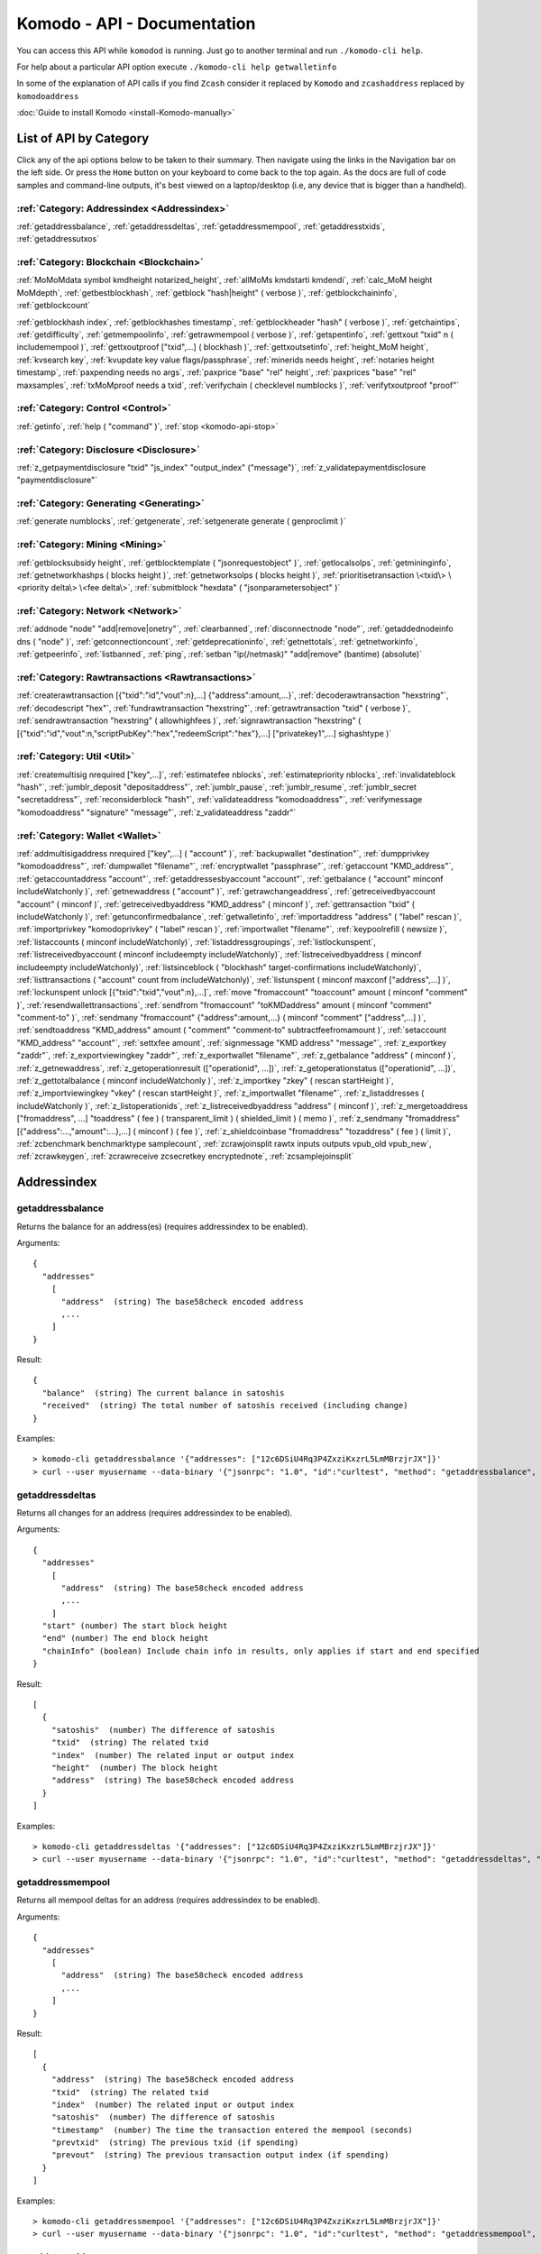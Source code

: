 ****************************
Komodo - API - Documentation
****************************

You can access this API while ``komodod`` is running. Just go to another terminal and run ``./komodo-cli help``.

For help about a particular API option execute ``./komodo-cli help getwalletinfo``

In some of the explanation of API calls if you find ``Zcash`` consider it replaced by ``Komodo`` and ``zcashaddress`` replaced by ``komodoaddress`` 

:doc:`Guide to install Komodo <install-Komodo-manually>`

List of API by Category
=======================

Click any of the api options below to be taken to their summary.
Then navigate using the links in the Navigation bar on the left side. Or press the ``Home`` button on your keyboard to come back to the top again. 
As the docs are full of code samples and command-line outputs, it's best viewed on a laptop/desktop (i.e, any device that is bigger than a handheld).

:ref:`Category: Addressindex <Addressindex>`
--------------------------------------------

:ref:`getaddressbalance`, :ref:`getaddressdeltas`, :ref:`getaddressmempool`, :ref:`getaddresstxids`, :ref:`getaddressutxos`

:ref:`Category: Blockchain <Blockchain>`
----------------------------------------

:ref:`MoMoMdata symbol kmdheight notarized_height`, :ref:`allMoMs kmdstarti kmdendi`, :ref:`calc_MoM height MoMdepth`, :ref:`getbestblockhash`, :ref:`getblock "hash|height" ( verbose )`, :ref:`getblockchaininfo`, :ref:`getblockcount`

:ref:`getblockhash index`, :ref:`getblockhashes timestamp`, :ref:`getblockheader "hash" ( verbose )`, :ref:`getchaintips`, :ref:`getdifficulty`, :ref:`getmempoolinfo`, :ref:`getrawmempool ( verbose )`, :ref:`getspentinfo`, :ref:`gettxout "txid" n ( includemempool )`, :ref:`gettxoutproof ["txid",...] ( blockhash )`, :ref:`gettxoutsetinfo`, :ref:`height_MoM height`, :ref:`kvsearch key`, :ref:`kvupdate key value flags/passphrase`, :ref:`minerids needs height`, :ref:`notaries height timestamp`, :ref:`paxpending needs no args`, :ref:`paxprice "base" "rel" height`, :ref:`paxprices "base" "rel" maxsamples`, :ref:`txMoMproof needs a txid`, :ref:`verifychain ( checklevel numblocks )`, :ref:`verifytxoutproof "proof"`

:ref:`Category: Control <Control>`
----------------------------------

:ref:`getinfo`, :ref:`help ( "command" )`, :ref:`stop <komodo-api-stop>`

:ref:`Category: Disclosure <Disclosure>`
----------------------------------------

:ref:`z_getpaymentdisclosure "txid" "js_index" "output_index" ("message")`, 
:ref:`z_validatepaymentdisclosure "paymentdisclosure"`

:ref:`Category: Generating <Generating>`
----------------------------------------

:ref:`generate numblocks`, :ref:`getgenerate`, :ref:`setgenerate generate ( genproclimit )`

:ref:`Category: Mining <Mining>`
--------------------------------

:ref:`getblocksubsidy height`, :ref:`getblocktemplate ( "jsonrequestobject" )`, :ref:`getlocalsolps`, :ref:`getmininginfo`, :ref:`getnetworkhashps ( blocks height )`, :ref:`getnetworksolps ( blocks height )`, 
:ref:`prioritisetransaction \<txid\> \<priority delta\> \<fee delta\>`, :ref:`submitblock "hexdata" ( "jsonparametersobject" )`

:ref:`Category: Network <Network>`
----------------------------------

:ref:`addnode "node" "add|remove|onetry"`, :ref:`clearbanned`, :ref:`disconnectnode "node"`,
:ref:`getaddednodeinfo dns ( "node" )`, 
:ref:`getconnectioncount`, :ref:`getdeprecationinfo`, :ref:`getnettotals`, :ref:`getnetworkinfo`, 
:ref:`getpeerinfo`, :ref:`listbanned`, :ref:`ping`, :ref:`setban "ip(/netmask)" "add|remove" (bantime) (absolute)`

:ref:`Category: Rawtransactions <Rawtransactions>`
--------------------------------------------------

:ref:`createrawtransaction [{"txid":"id","vout":n},...] {"address":amount,...}`, :ref:`decoderawtransaction "hexstring"`, :ref:`decodescript "hex"`, :ref:`fundrawtransaction "hexstring"`, :ref:`getrawtransaction "txid" ( verbose )`, :ref:`sendrawtransaction "hexstring" ( allowhighfees )`, :ref:`signrawtransaction "hexstring" ( [{"txid":"id","vout":n,"scriptPubKey":"hex","redeemScript":"hex"},...] ["privatekey1",...] sighashtype )`

:ref:`Category: Util <Util>`
----------------------------

:ref:`createmultisig nrequired ["key",...]`, :ref:`estimatefee nblocks`, :ref:`estimatepriority nblocks`, :ref:`invalidateblock "hash"`, :ref:`jumblr_deposit "depositaddress"`, :ref:`jumblr_pause`, :ref:`jumblr_resume`, :ref:`jumblr_secret "secretaddress"`, :ref:`reconsiderblock "hash"`, :ref:`validateaddress "komodoaddress"`, :ref:`verifymessage "komodoaddress" "signature" "message"`, :ref:`z_validateaddress "zaddr"`

:ref:`Category: Wallet <Wallet>`
--------------------------------

:ref:`addmultisigaddress nrequired ["key",...] ( "account" )`, :ref:`backupwallet "destination"`, :ref:`dumpprivkey "komodoaddress"`, :ref:`dumpwallet "filename"`, :ref:`encryptwallet "passphrase"`, :ref:`getaccount "KMD_address"`, :ref:`getaccountaddress "account"`, :ref:`getaddressesbyaccount "account"`, :ref:`getbalance ( "account" minconf includeWatchonly )`, :ref:`getnewaddress ( "account" )`, :ref:`getrawchangeaddress`, :ref:`getreceivedbyaccount "account" ( minconf )`, :ref:`getreceivedbyaddress "KMD_address" ( minconf )`, :ref:`gettransaction "txid" ( includeWatchonly )`, :ref:`getunconfirmedbalance`, :ref:`getwalletinfo`, :ref:`importaddress "address" ( "label" rescan )`, :ref:`importprivkey "komodoprivkey" ( "label" rescan )`, :ref:`importwallet "filename"`, :ref:`keypoolrefill ( newsize )`, :ref:`listaccounts ( minconf includeWatchonly)`, :ref:`listaddressgroupings`, :ref:`listlockunspent`, :ref:`listreceivedbyaccount ( minconf includeempty includeWatchonly)`, :ref:`listreceivedbyaddress ( minconf includeempty includeWatchonly)`, :ref:`listsinceblock ( "blockhash" target-confirmations includeWatchonly)`, :ref:`listtransactions ( "account" count from includeWatchonly)`, :ref:`listunspent ( minconf maxconf  ["address",...] )`, :ref:`lockunspent unlock [{"txid":"txid","vout":n},...]`, :ref:`move "fromaccount" "toaccount" amount ( minconf "comment" )`, :ref:`resendwallettransactions`, :ref:`sendfrom "fromaccount" "toKMDaddress" amount ( minconf "comment" "comment-to" )`, :ref:`sendmany "fromaccount" {"address":amount,...} ( minconf "comment" ["address",...] )`, :ref:`sendtoaddress "KMD_address" amount ( "comment" "comment-to" subtractfeefromamount )`, :ref:`setaccount "KMD_address" "account"`, :ref:`settxfee amount`, :ref:`signmessage "KMD address" "message"`, :ref:`z_exportkey "zaddr"`, :ref:`z_exportviewingkey "zaddr"`, :ref:`z_exportwallet "filename"`, :ref:`z_getbalance "address" ( minconf )`, :ref:`z_getnewaddress`, 
:ref:`z_getoperationresult (["operationid", ...])`, 
:ref:`z_getoperationstatus (["operationid", ...])`, 
:ref:`z_gettotalbalance ( minconf includeWatchonly )`, :ref:`z_importkey "zkey" ( rescan startHeight )`, :ref:`z_importviewingkey "vkey" ( rescan startHeight )`, :ref:`z_importwallet "filename"`, :ref:`z_listaddresses ( includeWatchonly )`, :ref:`z_listoperationids`, :ref:`z_listreceivedbyaddress "address" ( minconf )`, :ref:`z_mergetoaddress ["fromaddress", ...] "toaddress" ( fee ) ( transparent_limit ) ( shielded_limit ) ( memo )`, :ref:`z_sendmany "fromaddress" [{"address":...,"amount":...},...] ( minconf ) ( fee )`, :ref:`z_shieldcoinbase "fromaddress" "tozaddress" ( fee ) ( limit )`, :ref:`zcbenchmark benchmarktype samplecount`, :ref:`zcrawjoinsplit rawtx inputs outputs vpub_old vpub_new`, :ref:`zcrawkeygen`, :ref:`zcrawreceive zcsecretkey encryptednote`, :ref:`zcsamplejoinsplit`

Addressindex
============

getaddressbalance
-----------------

Returns the balance for an address(es) (requires addressindex to be enabled).

Arguments:

::

	{
	  "addresses"
	    [
	      "address"  (string) The base58check encoded address
	      ,...
	    ]
	}

Result:
::

	{
	  "balance"  (string) The current balance in satoshis
	  "received"  (string) The total number of satoshis received (including change)
	}

Examples:

::

	> komodo-cli getaddressbalance '{"addresses": ["12c6DSiU4Rq3P4ZxziKxzrL5LmMBrzjrJX"]}'
	> curl --user myusername --data-binary '{"jsonrpc": "1.0", "id":"curltest", "method": "getaddressbalance", "params": [{"addresses": ["12c6DSiU4Rq3P4ZxziKxzrL5LmMBrzjrJX"]}] }' -H 'content-type: text/plain;' http://127.0.0.1:7771/

getaddressdeltas
----------------

Returns all changes for an address (requires addressindex to be enabled).

Arguments:

::

	{
	  "addresses"
	    [
	      "address"  (string) The base58check encoded address
	      ,...
	    ]
	  "start" (number) The start block height
	  "end" (number) The end block height
	  "chainInfo" (boolean) Include chain info in results, only applies if start and end specified
	}

Result:

::

	[
	  {
	    "satoshis"  (number) The difference of satoshis
	    "txid"  (string) The related txid
	    "index"  (number) The related input or output index
	    "height"  (number) The block height
	    "address"  (string) The base58check encoded address
	  }
	]

Examples:

::

	> komodo-cli getaddressdeltas '{"addresses": ["12c6DSiU4Rq3P4ZxziKxzrL5LmMBrzjrJX"]}'
	> curl --user myusername --data-binary '{"jsonrpc": "1.0", "id":"curltest", "method": "getaddressdeltas", "params": [{"addresses": ["12c6DSiU4Rq3P4ZxziKxzrL5LmMBrzjrJX"]}] }' -H 'content-type: text/plain;' http://127.0.0.1:7771/

getaddressmempool
-----------------

Returns all mempool deltas for an address (requires addressindex to be enabled).

Arguments:

::

	{
	  "addresses"
	    [
	      "address"  (string) The base58check encoded address
	      ,...
	    ]
	}

Result:

::

	[
	  {
	    "address"  (string) The base58check encoded address
	    "txid"  (string) The related txid
	    "index"  (number) The related input or output index
	    "satoshis"  (number) The difference of satoshis
	    "timestamp"  (number) The time the transaction entered the mempool (seconds)
	    "prevtxid"  (string) The previous txid (if spending)
	    "prevout"  (string) The previous transaction output index (if spending)
	  }
	]

Examples:

::

	> komodo-cli getaddressmempool '{"addresses": ["12c6DSiU4Rq3P4ZxziKxzrL5LmMBrzjrJX"]}'
	> curl --user myusername --data-binary '{"jsonrpc": "1.0", "id":"curltest", "method": "getaddressmempool", "params": [{"addresses": ["12c6DSiU4Rq3P4ZxziKxzrL5LmMBrzjrJX"]}] }' -H 'content-type: text/plain;' http://127.0.0.1:7771/

getaddresstxids
---------------

Returns the txids for an address(es) (requires addressindex to be enabled).

Arguments:

::

	{
	  "addresses"
	    [
	      "address"  (string) The base58check encoded address
	      ,...
	    ]
	  "start" (number) The start block height
	  "end" (number) The end block height
	}

Result:

::
	
	[
	  "transactionid"  (string) The transaction id
	  ,...
	]

Examples:

::

	> komodo-cli getaddresstxids '{"addresses": ["12c6DSiU4Rq3P4ZxziKxzrL5LmMBrzjrJX"]}'
	> curl --user myusername --data-binary '{"jsonrpc": "1.0", "id":"curltest", "method": "getaddresstxids", "params": [{"addresses": ["12c6DSiU4Rq3P4ZxziKxzrL5LmMBrzjrJX"]}] }' -H 'content-type: text/plain;' http://127.0.0.1:7771/

getaddressutxos
---------------

Returns all unspent outputs for an address (requires addressindex to be enabled).

Arguments:

::

	{
	  "addresses"
	    [
	      "address"  (string) The base58check encoded address
	      ,...
	    ],
	  "chainInfo"  (boolean) Include chain info with results
	}

Result:

::

	[
	  {
	    "address"  (string) The address base58check encoded
	    "txid"  (string) The output txid
	    "height"  (number) The block height
	    "outputIndex"  (number) The output index
	    "script"  (strin) The script hex encoded
	    "satoshis"  (number) The number of satoshis of the output
	  }
	]

Examples:

::

	> komodo-cli getaddressutxos '{"addresses": ["12c6DSiU4Rq3P4ZxziKxzrL5LmMBrzjrJX"]}'
	> curl --user myusername --data-binary '{"jsonrpc": "1.0", "id":"curltest", "method": "getaddressutxos", "params": [{"addresses": ["12c6DSiU4Rq3P4ZxziKxzrL5LmMBrzjrJX"]}] }' -H 'content-type: text/plain;' http://127.0.0.1:7771/

Blockchain
==========

MoMoMdata symbol kmdheight notarized_height
-------------------------------------------

``COMING SOON``

allMoMs kmdstarti kmdendi
-------------------------

``COMING SOON``

calc_MoM height MoMdepth
------------------------

``COMING SOON``

getbestblockhash
----------------

Returns the hash of the best (tip) block in the longest block chain.

Result:

::

	"hex"      (string) the block hash hex encoded

Examples:

::

	> komodo-cli getbestblockhash 
	> curl --user myusername --data-binary '{"jsonrpc": "1.0", "id":"curltest", "method": "getbestblockhash", "params": [] }' -H 'content-type: text/plain;' http://127.0.0.1:7771/

getblock "hash|height" ( verbose )
----------------------------------

* If verbose is ``false``, returns a string that is serialized, hex-encoded data for block 'hash|height'.
* If verbose is ``true``, returns an Object with information about block <hash|height>.

Arguments:

::

	1. "hash|height"     (string, required) The block hash or height
	2. verbose           (boolean, optional, default=true) true for a json object, false for the hex encoded data

Result (for verbose = ``true``):

::

        {
            "hash": "hash",       (string) the block hash (same as provided hash)
  "confirmations": n,   (numeric) The number of confirmations, or -1 if the block is not on the main chain
  "size": n,            (numeric) The block size
  "height": n,          (numeric) The block height or index (same as provided height)
  "version": n,         (numeric) The block version
  "merkleroot": "xxxx", (string) The merkle root
  "tx": [               (array of string) The transaction ids
     "transactionid"     (string) The transaction id
     ,...
            ],
            "time": ttt,          (numeric) The block time in seconds since epoch (Jan 1 1970 GMT)
  "nonce": n,           (numeric) The nonce
  "bits": "1d00ffff",   (string) The bits
  "difficulty": x.xxx,  (numeric) The difficulty
  "previousblockhash": "hash",  (string) The hash of the previous block
  "nextblockhash": "hash"       (string) The hash of the next block
        }

Result (for verbose=``false``):

::

	"data"             (string) A string that is serialized, hex-encoded data for block 'hash'.

Examples:
::

	> komodo-cli getblock "00000000c937983704a73af28acdec37b049d214adbda81d7e2a3dd146f6ed09"
	> curl --user myusername --data-binary '{"jsonrpc": "1.0", "id":"curltest", "method": "getblock", "params": ["00000000c937983704a73af28acdec37b049d214adbda81d7e2a3dd146f6ed09"] }' -H 'content-type: text/plain;' http://127.0.0.1:7771/
	> komodo-cli getblock 12800
	> curl --user myusername --data-binary '{"jsonrpc": "1.0", "id":"curltest", "method": "getblock", "params": [12800] }' -H 'content-type: text/plain;' http://127.0.0.1:7771/


getblockchaininfo
-----------------

Returns an object containing various state info regarding block chain processing.

 *Note that when the chain tip is at the last block before a network upgrade activation,* ``consensus.chaintip != consensus.nextblock``.

Result:

::

    {
        "chain": "xxxx",        (string) current network name as defined in BIP70 (main, test, regtest)
  "blocks": xxxxxx,         (numeric) the current number of blocks processed in the server
  "headers": xxxxxx,        (numeric) the current number of headers we have validated
  "bestblockhash": "...", (string) the hash of the currently best block
  "difficulty": xxxxxx,     (numeric) the current difficulty
  "verificationprogress": xxxx, (numeric) estimate of verification progress [0..1
        ]
  "chainwork": "xxxx"     (string) total amount of work in active chain, in hexadecimal
  "commitments": xxxxxx,    (numeric) the current number of note commitments in the commitment tree
  "softforks": [            (array) status of softforks in progress
     {
                "id": "xxxx",        (string) name of softfork
        "version": xx,         (numeric) block version
        "enforce": {           (object) progress toward enforcing the softfork rules for new-version blocks
           "status": xx,       (boolean) true if threshold reached
           "found": xx,        (numeric) number of blocks with the new version found
           "required": xx,     (numeric) number of blocks required to trigger
           "window": xx,       (numeric) maximum size of examined window of recent blocks
                },
                "reject": { ...
                }      (object) progress toward rejecting pre-softfork blocks (same fields as "enforce")
            }, ...
        ],
        "upgrades": {                (object) status of network upgrades
     "xxxx": {                (string) branch ID of the upgrade
        "name": "xxxx",        (string) name of upgrade
        "activationheight": xxxxxx,  (numeric) block height of activation
        "status": "xxxx",      (string) status of upgrade
        "info": "xxxx",        (string) additional information about upgrade
            }, ...
        },
        "consensus": {               (object) branch IDs of the current and upcoming consensus rules
     "chaintip": "xxxxxxxx",   (string) branch ID used to validate the current chain tip
     "nextblock": "xxxxxxxx"   (string) branch ID that the next block will be validated under
        }
    }

Examples:

::

	> komodo-cli getblockchaininfo 
	> curl --user myusername --data-binary '{"jsonrpc": "1.0", "id":"curltest", "method": "getblockchaininfo", "params": [] }' -H 'content-type: text/plain;' http://127.0.0.1:7771/


getblockcount
-------------

Returns the number of blocks in the best valid block chain.

Result:

::

	n    (numeric) The current block count

Examples:

::

	> komodo-cli getblockcount 
	> curl --user myusername --data-binary '{"jsonrpc": "1.0", "id":"curltest", "method": "getblockcount", "params": [] }' -H 'content-type: text/plain;' http://127.0.0.1:7771/

getblockhash index
------------------

Returns hash of block in best-block-chain at index provided.

Arguments:

::

	1. index         (numeric, required) The block index

Result:

::

	"hash"         (string) The block hash

Examples:

::

	> komodo-cli getblockhash 1000
	> curl --user myusername --data-binary '{"jsonrpc": "1.0", "id":"curltest", "method": "getblockhash", "params": [1000] }' -H 'content-type: text/plain;' http://127.0.0.1:7771/

getblockhashes timestamp
------------------------

Returns array of hashes of blocks within the timestamp range provided.

Arguments:

::

	1. high         (numeric, required) The newer block timestamp
	2. low          (numeric, required) The older block timestamp
	3. options      (string, required) A json object
    {
      "noOrphans":true   (boolean) will only include blocks on the main chain
      "logicalTimes":true   (boolean) will include logical timestamps with hashes
    }

Result:

::

	[
		  "hash"         (string) The block hash
	]
	[
	  {
	    "blockhash": (string) The block hash
	    "logicalts": (numeric) The logical timestamp
	  }
	]

Examples:

::

	> komodo-cli getblockhashes 1231614698 1231024505
	> curl --user myusername --data-binary '{"jsonrpc": "1.0", "id":"curltest", "method": "getblockhashes", "params": [1231614698, 1231024505] }' -H 'content-type: text/plain;' http://127.0.0.1:7771/
	> komodo-cli getblockhashes 1231614698 1231024505 '{"noOrphans":false, "logicalTimes":true}'

getblockheader "hash" ( verbose )
---------------------------------

If verbose is false, returns a string that is serialized, hex-encoded data for blockheader 'hash'.
If verbose is true, returns an Object with information about blockheader <hash>.

Arguments:

::

	1. "hash"          (string, required) The block hash
	2. verbose           (boolean, optional, default=true) true for a json object, false for the hex encoded data

Result (for verbose = true):

::

	{
	  "hash" : "hash",     (string) the block hash (same as provided)
	  "confirmations" : n,   (numeric) The number of confirmations, or -1 if the block is not on the main chain
	  "height" : n,          (numeric) The block height or index
	  "version" : n,         (numeric) The block version
	  "merkleroot" : "xxxx", (string) The merkle root
	  "time" : ttt,          (numeric) The block time in seconds since epoch (Jan 1 1970 GMT)
	  "nonce" : n,           (numeric) The nonce
	  "bits" : "1d00ffff", (string) The bits
	  "difficulty" : x.xxx,  (numeric) The difficulty
	  "previousblockhash" : "hash",  (string) The hash of the previous block
	  "nextblockhash" : "hash"       (string) The hash of the next block
	}

Result (for verbose=false):

::

	"data"             (string) A string that is serialized, hex-encoded data for block 'hash'.

Examples:

::

	> komodo-cli getblockheader "00000000c937983704a73af28acdec37b049d214adbda81d7e2a3dd146f6ed09"
	> curl --user myusername --data-binary '{"jsonrpc": "1.0", "id":"curltest", "method": "getblockheader", "params": ["00000000c937983704a73af28acdec37b049d214adbda81d7e2a3dd146f6ed09"] }' -H 'content-type: text/plain;' http://127.0.0.1:7771/

getchaintips
------------

Return information about all known tips in the block tree, including the main chain as well as orphaned branches.

Result:

::

	[
	  {
	    "height": xxxx,         (numeric) height of the chain tip
	    "hash": "xxxx",         (string) block hash of the tip
	    "branchlen": 0          (numeric) zero for main chain
	    "status": "active"      (string) "active" for the main chain
	  },
	  {
	    "height": xxxx,
	    "hash": "xxxx",
	    "branchlen": 1          (numeric) length of branch connecting the tip to the main chain
	    "status": "xxxx"        (string) status of the chain (active, valid-fork, valid-headers, headers-only, invalid)
	  }
	]

Possible values for status:

::

	1.  "invalid"               This branch contains at least one invalid block
	2.  "headers-only"          Not all blocks for this branch are available, but the headers are valid
	3.  "valid-headers"         All blocks are available for this branch, but they were never fully validated
	4.  "valid-fork"            This branch is not part of the active chain, but is fully validated
	5.  "active"                This is the tip of the active main chain, which is certainly valid

Examples:

::

	> komodo-cli getchaintips 
	> curl --user myusername --data-binary '{"jsonrpc": "1.0", "id":"curltest", "method": "getchaintips", "params": [] }' -H 'content-type: text/plain;' http://127.0.0.1:7771/


getdifficulty
-------------

Returns the proof-of-work difficulty as a multiple of the minimum difficulty.

Result:

::

	n.nnn       (numeric) the proof-of-work difficulty as a multiple of the minimum difficulty.

Examples:

::

	> komodo-cli getdifficulty 
	> curl --user myusername --data-binary '{"jsonrpc": "1.0", "id":"curltest", "method": "getdifficulty", "params": [] }' -H 'content-type: text/plain;' http://127.0.0.1:7771/

getmempoolinfo
--------------

Returns details on the active state of the TX memory pool.

Result:

::

	{
	  "size": xxxxx                (numeric) Current tx count
	  "bytes": xxxxx               (numeric) Sum of all tx sizes
	  "usage": xxxxx               (numeric) Total memory usage for the mempool
	}

Examples:

::

	> komodo-cli getmempoolinfo 
	> curl --user myusername --data-binary '{"jsonrpc": "1.0", "id":"curltest", "method": "getmempoolinfo", "params": [] }' -H 'content-type: text/plain;' http://127.0.0.1:7771/

getrawmempool ( verbose )
-------------------------

Returns all transaction ids in memory pool as a json array of string transaction ids.

Arguments:

::

	1. verbose           (boolean, optional, default=false) true for a json object, false for array of transaction ids

Result: (for verbose = false):

::

	[                     (json array of string)
	  "transactionid"     (string) The transaction id
	  ,...
	]

Result: (for verbose = true):

::

	{                           (json object)
	  "transactionid" : {       (json object)
	    "size" : n,             (numeric) transaction size in bytes
	    "fee" : n,              (numeric) transaction fee in ZEC
    	"time" : n,             (numeric) local time transaction entered pool in seconds since 1 Jan 1970 GMT
    	"height" : n,           (numeric) block height when transaction entered pool
    	"startingpriority" : n, (numeric) priority when transaction entered pool
    	"currentpriority" : n,  (numeric) transaction priority now
    	"depends" : [           (array) unconfirmed transactions used as inputs for this transaction
        "transactionid",    (string) parent transaction id
	       ...]
	  }, ...
	}

Examples:

::

	> komodo-cli getrawmempool true
	> curl --user myusername --data-binary '{"jsonrpc": "1.0", "id":"curltest", "method": "getrawmempool", "params": [true] }' -H 'content-type: text/plain;' http://127.0.0.1:7771/

getspentinfo
------------

Returns the txid and index where an output is spent.

Arguments:

::

	{
	  "txid" (string) The hex string of the txid
	  "index" (number) The start block height
	}

Result:

::

	{
	  "txid"  (string) The transaction id
	  "index"  (number) The spending input index
	  ,...
	}

Examples:

::

	> komodo-cli getspentinfo '{"txid": "0437cd7f8525ceed2324359c2d0ba26006d92d856a9c20fa0241106ee5a597c9", "index": 0}'
	> curl --user myusername --data-binary '{"jsonrpc": "1.0", "id":"curltest", "method": "getspentinfo", "params": [{"txid": "0437cd7f8525ceed2324359c2d0ba26006d92d856a9c20fa0241106ee5a597c9", "index": 0}] }' -H 'content-type: text/plain;' http://127.0.0.1:7771/

gettxout "txid" n ( includemempool )
------------------------------------

Returns details about an unspent transaction output.

Arguments:

::

	1. "txid"       (string, required) The transaction id
	2. n              (numeric, required) vout value
	3. includemempool  (boolean, optional) Whether to include the mempool

Result:

::

	{
	  "bestblock" : "hash",    (string) the block hash
	  "confirmations" : n,       (numeric) The number of confirmations
	  "value" : x.xxx,           (numeric) The transaction value in ZEC
  	"scriptPubKey" : {         (json object)
    	 "asm" : "code",       (string) 
    	 "hex" : "hex",        (string) 
    	 "reqSigs" : n,          (numeric) Number of required signatures
    	 "type" : "pubkeyhash", (string) The type, eg pubkeyhash
    	 "addresses" : [          (array of string) array of Zcash addresses
    	    "zcashaddress"        (string) Zcash address
    	    ,...
    	 ]
  	},
  	"version" : n,              (numeric) The version
  	"coinbase" : true|false     (boolean) Coinbase or not
	}

Examples:

Get unspent transactions

::

	> komodo-cli listunspent 

View the details

::

	> komodo-cli gettxout "txid" 1

As a json rpc call

::

	> curl --user myusername --data-binary '{"jsonrpc": "1.0", "id":"curltest", "method": "gettxout", "params": ["txid", 1] }' -H 'content-type: text/plain;' http://127.0.0.1:7771/

gettxoutproof ["txid",...] ( blockhash )
----------------------------------------

Returns a hex-encoded proof that "txid" was included in a block.

**NOTE:** By default this function only works sometimes. This is when there is an
unspent output in the utxo for this transaction. To make it always work,
you need to maintain a transaction index, using the -txindex command line option or
specify the block in which the transaction is included in manually (by blockhash).

Return the raw transaction data.

Arguments:

::

	1. "txids"       (string) A json array of txids to filter
	    [
	      "txid"     (string) A transaction hash
	      ,...
	    ]
	2. "block hash"  (string, optional) If specified, looks for txid in the block with this hash

Result:

::

	"data"           (string) A string that is a serialized, hex-encoded data for the proof.

gettxoutsetinfo
---------------

Returns statistics about the unspent transaction output set.
Note this call may take some time.

Result:

::

	{
	  "height":n,     (numeric) The current block height (index)
	  "bestblock": "hex",   (string) the best block hash hex
	  "transactions": n,      (numeric) The number of transactions
	  "txouts": n,            (numeric) The number of output transactions
 	 "bytes_serialized": n,  (numeric) The serialized size
	  "hash_serialized": "hash",   (string) The serialized hash
	  "total_amount": x.xxx          (numeric) The total amount
	}

Examples:

::

	> komodo-cli gettxoutsetinfo 
	> curl --user myusername --data-binary '{"jsonrpc": "1.0", "id":"curltest", "method": "gettxoutsetinfo", "params": [] }' -H 'content-type: text/plain;' http://127.0.0.1:7771/

height_MoM height
-----------------

``COMING SOON``

kvsearch key
------------

``COMING SOON``

kvupdate key value flags/passphrase
-----------------------------------

``COMING SOON``

minerids needs height
---------------------

``COMING SOON``

notaries height timestamp
-------------------------

``COMING SOON``

paxpending needs no args
------------------------

``DEPRECATED``

paxprice "base" "rel" height
----------------------------

``DEPRECATED``

paxprices "base" "rel" maxsamples
---------------------------------

``DEPRECATED``

txMoMproof needs a txid
-----------------------

``COMING SOON``

verifychain ( checklevel numblocks )
------------------------------------

Verifies blockchain database.

Arguments:

::

	1. checklevel   (numeric, optional, 0-4, default=3) How thorough the block verification is.
	2. numblocks    (numeric, optional, default=288, 0=all) The number of blocks to check.

Result:

::

	true|false       (boolean) Verified or not

Examples:

::

	> komodo-cli verifychain 
	> curl --user myusername --data-binary '{"jsonrpc": "1.0", "id":"curltest", "method": "verifychain", "params": [] }' -H 'content-type: text/plain;' http://127.0.0.1:7771/

verifytxoutproof "proof"
------------------------

Verifies that a proof points to a transaction in a block, returning the transaction it commits to
and throwing an RPC error if the block is not in our best chain

Arguments:

::

	1. "proof"    (string, required) The hex-encoded proof generated by gettxoutproof

Result:

::

	["txid"]      (array, strings) The txid(s) which the proof commits to, or empty array if the proof is invalid


Control
=======

getinfo
-------

Returns an object containing various state info.

Result:

::

	{
	  "version": xxxxx,           (numeric) the server version
	  "protocolversion": xxxxx,   (numeric) the protocol version
	  "walletversion": xxxxx,     (numeric) the wallet version
	  "balance": xxxxxxx,         (numeric) the total Zcash balance of the wallet
	  "blocks": xxxxxx,           (numeric) the current number of blocks processed in the server
	  "timeoffset": xxxxx,        (numeric) the time offset
	  "connections": xxxxx,       (numeric) the number of connections
	  "proxy": "host:port",     (string, optional) the proxy used by the server
	  "difficulty": xxxxxx,       (numeric) the current difficulty
	  "testnet": true|false,      (boolean) if the server is using testnet or not
	  "keypoololdest": xxxxxx,    (numeric) the timestamp (seconds since GMT epoch) of the oldest pre-generated key in the key pool
	  "keypoolsize": xxxx,        (numeric) how many new keys are pre-generated
	  "unlocked_until": ttt,      (numeric) the timestamp in seconds since epoch (midnight Jan 1 1970 GMT) that the wallet is unlocked for transfers, or 0 if the wallet is locked
	  "paytxfee": x.xxxx,         (numeric) the transaction fee set in ZEC/kB
	  "relayfee": x.xxxx,         (numeric) minimum relay fee for non-free transactions in ZEC/kB
	  "errors": "..."           (string) any error messages
	}

Examples:

::

	> komodo-cli getinfo 
	> curl --user myusername --data-binary '{"jsonrpc": "1.0", "id":"curltest", "method": "getinfo", "params": [] }' -H 'content-type: text/plain;' http://127.0.0.1:7771/


help ( "command" )
------------------

List all commands, or get help for a specified command.

Arguments:

::

	1. "command"     (string, optional) The command to get help on

Result:

::

	"text"     (string) The help text

.. _komodo-api-stop:

stop
----

Stop Komodo server.

Disclosure
==========

z_getpaymentdisclosure "txid" "js_index" "output_index" ("message") 
--------------------------------------------------------------------

Generate a payment disclosure for a given joinsplit output.

**EXPERIMENTAL FEATURE**

**WARNING**: Payment disclosure is currently DISABLED. This call always fails.

Arguments:

::

	1. "txid"            (string, required) 
	2. "js_index"        (string, required) 
	3. "output_index"    (string, required) 
	4. "message"         (string, optional) 

Result:

::

	"paymentdisclosure"  (string) Hex data string, with "zpd:" prefix.

Examples:

::

	> komodo-cli z_getpaymentdisclosure 96f12882450429324d5f3b48630e3168220e49ab7b0f066e5c2935a6b88bb0f2 0 0 "refund"
	> curl --user myusername --data-binary '{"jsonrpc": "1.0", "id":"curltest", "method": "z_getpaymentdisclosure", "params": ["96f12882450429324d5f3b48630e3168220e49ab7b0f066e5c2935a6b88bb0f2", 0, 0, "refund"] }' -H 'content-type: text/plain;' http://127.0.0.1:7771/


z_validatepaymentdisclosure "paymentdisclosure"
-----------------------------------------------

Validates a payment disclosure.

**EXPERIMENTAL FEATURE**

**WARNING**: Payment disclosure is curretly DISABLED. This call always fails.

Arguments:

::

	1. "paymentdisclosure"     (string, required) Hex data string, with "zpd:" prefix.

Examples:

::

	> komodo-cli z_validatepaymentdisclosure "zpd:706462ff004c561a0447ba2ec51184e6c204..."
	> curl --user myusername --data-binary '{"jsonrpc": "1.0", "id":"curltest", "method": "z_validatepaymentdisclosure", "params": ["zpd:706462ff004c561a0447ba2ec51184e6c204..."] }' -H 'content-type: text/plain;' http://127.0.0.1:7771/


Generating
==========

generate numblocks
------------------

Mine blocks immediately (before the RPC call returns)

**Note**: this function can only be used on the regtest network

Arguments:

::

	1. numblocks    (numeric) How many blocks are generated immediately.

Result:

::

	[ blockhashes ]     (array) hashes of blocks generated

Examples:

Generate 11 blocks

::

	> komodo-cli generate 11


getgenerate
-----------

Return if the server is set to generate coins or not. The default is false.
It is set with the command line argument ``-gen`` (or ``komodo.conf`` setting gen)
It can also be set with the ``setgenerate`` call.

Result:

::

	true|false      (boolean) If the server is set to generate coins or not

Examples:

::
	
	> komodo-cli getgenerate 
	> curl --user myusername --data-binary '{"jsonrpc": "1.0", "id":"curltest", "method": "getgenerate", "params": [] }' -H 'content-type: text/plain;' http://127.0.0.1:7771/

setgenerate generate ( genproclimit )
-------------------------------------

Set 'generate' true or false to turn generation on or off.
Generation is limited to 'genproclimit' processors, -1 is unlimited.
See the getgenerate call for the current setting.

Arguments:

::

	1. generate         (boolean, required) Set to true to turn on generation, off to turn off.
	2. genproclimit     (numeric, optional) Set the processor limit for when generation is on. Can be -1 for unlimited.

Examples:

Set the generation on with a limit of one processor

::

	> komodo-cli setgenerate true 1

Check the setting

::

	> komodo-cli getgenerate 

Turn off generation

::

	> komodo-cli setgenerate false

Using json rpc

::

	> curl --user myusername --data-binary '{"jsonrpc": "1.0", "id":"curltest", "method": "setgenerate", "params": [true, 1] }' -H 'content-type: text/plain;' http://127.0.0.1:7771/


Mining
======

getblocksubsidy height
----------------------

Returns block subsidy reward, taking into account the mining slow start and the founders reward, of block at index provided.

Arguments:

::

	1. height         (numeric, optional) The block height.  If not provided, defaults to the current height of the chain.

Result:

::

	{
	  "miner" : x.xxx           (numeric) The mining reward amount in KMD.
	}

Examples:

::

	> komodo-cli getblocksubsidy 1000
	> curl --user myusername --data-binary '{"jsonrpc": "1.0", "id":"curltest", "method": "getblockubsidy", "params": [1000] }' -H 'content-type: text/plain;' http://127.0.0.1:7771/

getblocktemplate ( "jsonrequestobject" )
----------------------------------------

If the request parameters include a ``mode`` key, that is used to explicitly select between the default 'template' request or a 'proposal'.
It returns data needed to construct a block to work on.
See https://en.bitcoin.it/wiki/BIP_0022 for full specification.

Arguments:

::

	1. "jsonrequestobject"       (string, optional) A json object in the following spec
	     {
	       "mode":"template"    (string, optional) This must be set to "template" or omitted
	       "capabilities":[       (array, optional) A list of strings
	           "support"           (string) client side supported feature, 'longpoll', 'coinbasetxn', 'coinbasevalue', 'proposal', 'serverlist', 'workid'
	           ,...
	         ]
	     }


Result:

::

	{
	  "version" : n,                    (numeric) The block version
	  "previousblockhash" : "xxxx",    (string) The hash of current highest block
	  "transactions" : [                (array) contents of non-coinbase transactions that should be included in the next block
	      {
	         "data" : "xxxx",          (string) transaction data encoded in hexadecimal (byte-for-byte)
	         "hash" : "xxxx",          (string) hash/id encoded in little-endian hexadecimal
	         "depends" : [              (array) array of numbers 
	             n                        (numeric) transactions before this one (by 1-based index in 'transactions' list) that must be present in the final block if this one is
	             ,...
	         ],
	         "fee": n,                   (numeric) difference in value between transaction inputs and outputs (in Satoshis); for coinbase transactions, this is a negative Number of the total collected block fees (ie, not including the block subsidy); if key is not present, fee is unknown and clients MUST NOT assume there isn't one
	         "sigops" : n,               (numeric) total number of SigOps, as counted for purposes of block limits; if key is not present, sigop count is unknown and clients MUST NOT assume there aren't any
	         "required" : true|false     (boolean) if provided and true, this transaction must be in the final block
	      }
	      ,...
	  ],
	  "coinbasetxn" : { ...},           (json object) information for coinbase transaction
	  "target" : "xxxx",               (string) The hash target
	  "mintime" : xxx,                   (numeric) The minimum timestamp appropriate for next block time in seconds since epoch (Jan 1 1970 GMT)
	  "mutable" : [                      (array of string) list of ways the block template may be changed 
	     "value"                         (string) A way the block template may be changed, e.g. 'time', 'transactions', 'prevblock'
	     ,...
	  ],
	  "noncerange" : "00000000ffffffff",   (string) A range of valid nonces
	  "sigoplimit" : n,                 (numeric) limit of sigops in blocks
	  "sizelimit" : n,                  (numeric) limit of block size
	  "curtime" : ttt,                  (numeric) current timestamp in seconds since epoch (Jan 1 1970 GMT)
	  "bits" : "xxx",                 (string) compressed target of next block
	  "height" : n                      (numeric) The height of the next block
	}

Examples:

::

	> komodo-cli getblocktemplate 
	> curl --user myusername --data-binary '{"jsonrpc": "1.0", "id":"curltest", "method": "getblocktemplate", "params": [] }' -H 'content-type: text/plain;' http://127.0.0.1:7771/

getlocalsolps
-------------

Returns the average local solutions per second since this node was started.
This is the same information shown on the metrics screen (if enabled).

Result:

	xxx.xxxxx     (numeric) Solutions per second average

Examples:

::

	> komodo-cli getlocalsolps 
	> curl --user myusername --data-binary '{"jsonrpc": "1.0", "id":"curltest", "method": "getlocalsolps", "params": [] }' -H 'content-type: text/plain;' http://127.0.0.1:7771/

getmininginfo
-------------

Returns a json object containing mining-related information.

Result:

::

	{
	  "blocks": nnn,             (numeric) The current block
	  "currentblocksize": nnn,   (numeric) The last block size
	  "currentblocktx": nnn,     (numeric) The last block transaction
	  "difficulty": xxx.xxxxx    (numeric) The current difficulty
	  "errors": "..."          (string) Current errors
	  "generate": true|false     (boolean) If the generation is on or off (see getgenerate or setgenerate calls)
	  "genproclimit": n          (numeric) The processor limit for generation. -1 if no generation. (see getgenerate or setgenerate calls)
	  "localsolps": xxx.xxxxx    (numeric) The average local solution rate in Sol/s since this node was started
	  "networksolps": x          (numeric) The estimated network solution rate in Sol/s
	  "pooledtx": n              (numeric) The size of the mem pool
	  "testnet": true|false      (boolean) If using testnet or not
	  "chain": "xxxx",         (string) current network name as defined in BIP70 (main, test, regtest)
	}

Examples:

::

	> komodo-cli getmininginfo 
	> curl --user myusername --data-binary '{"jsonrpc": "1.0", "id":"curltest", "method": "getmininginfo", "params": [] }' -H 'content-type: text/plain;' http://127.0.0.1:7771/

getnetworkhashps ( blocks height )
----------------------------------

**DEPRECATED** - left for backwards-compatibility. Use getnetworksolps instead.

Returns the estimated network solutions per second based on the last n blocks.
Pass in [blocks] to override # of blocks, -1 specifies over difficulty averaging window.
Pass in [height] to estimate the network speed at the time when a certain block was found.

Arguments:

::

	1. blocks     (numeric, optional, default=120) The number of blocks, or -1 for blocks over difficulty averaging window.
	2. height     (numeric, optional, default=-1) To estimate at the time of the given height.

Result:

::

	x             (numeric) Solutions per second estimated

Examples:

::

	> komodo-cli getnetworkhashps 
	> curl --user myusername --data-binary '{"jsonrpc": "1.0", "id":"curltest", "method": "getnetworkhashps", "params": [] }' -H 'content-type: text/plain;' http://127.0.0.1:7771/

getnetworksolps ( blocks height )
---------------------------------

Returns the estimated network solutions per second based on the last n blocks.
Pass in [blocks] to override # of blocks, -1 specifies over difficulty averaging window.
Pass in [height] to estimate the network speed at the time when a certain block was found.

Arguments:

::

	1. blocks     (numeric, optional, default=120) The number of blocks, or -1 for blocks over difficulty averaging window.
	2. height     (numeric, optional, default=-1) To estimate at the time of the given height.

Result:

::

	x             (numeric) Solutions per second estimated

Examples:

::

	> komodo-cli getnetworksolps 
	> curl --user myusername --data-binary '{"jsonrpc": "1.0", "id":"curltest", "method": "getnetworksolps", "params": [] }' -H 'content-type: text/plain;' http://127.0.0.1:7771/

prioritisetransaction <txid> <priority delta> <fee delta>
---------------------------------------------------------

Accepts the transaction into mined blocks at a higher (or lower) priority

Arguments:

::

	1. "txid"       (string, required) The transaction id.
	2. priority delta (numeric, required) The priority to add or subtract.
                  The transaction selection algorithm considers the tx as it would have a higher priority.
                  (priority of a transaction is calculated: coinage * value_in_satoshis / txsize) 
	3. fee delta      (numeric, required) The fee value (in satoshis) to add (or subtract, if negative).
                  The fee is not actually paid, only the algorithm for selecting transactions into a block
                  considers the transaction as it would have paid a higher (or lower) fee.

Result:

::

	true              (boolean) Returns true

Examples:

::

	> komodo-cli prioritisetransaction "txid" 0.0 10000
	> curl --user myusername --data-binary '{"jsonrpc": "1.0", "id":"curltest", "method": "prioritisetransaction", "params": ["txid", 0.0, 10000] }' -H 'content-type: text/plain;' http://127.0.0.1:7771/

submitblock "hexdata" ( "jsonparametersobject" )
------------------------------------------------

Attempts to submit new block to network.
The 'jsonparametersobject' parameter is currently ignored.
See https://en.bitcoin.it/wiki/BIP_0022 for full specification.

Arguments:

::

	1. "hexdata"    (string, required) the hex-encoded block data to submit
	2. "jsonparametersobject"     (string, optional) object of optional parameters

::

	    {
	      "workid" : "id"    (string, optional) if the server provided a workid, it MUST be included with submissions
	    }

Result:

::

	"duplicate" - node already has valid copy of block
	"duplicate-invalid" - node already has block, but it is invalid
	"duplicate-inconclusive" - node already has block but has not validated it
	"inconclusive" - node has not validated the block, it may not be on the node's current best chain
	"rejected" - block was rejected as invalid

For more information on submitblock parameters and results, see: https://github.com/bitcoin/bips/blob/master/bip-0022.mediawiki#block-submission

Examples:

::

	> komodo-cli submitblock "mydata"
	> curl --user myusername --data-binary '{"jsonrpc": "1.0", "id":"curltest", "method": "submitblock", "params": ["mydata"] }' -H 'content-type: text/plain;' http://127.0.0.1:7771/


Network
=======

addnode "node" "add|remove|onetry"
----------------------------------

Attempts add or remove a node from the addnode list.
Or try a connection to a node once.

Arguments:
::

	1. "node"     (string, required) The node (see getpeerinfo for nodes)
	2. "command"  (string, required) 'add' to add a node to the list, 'remove' to remove a node from the list, 'onetry' to try a connection to the node once

Examples:

::

	> komodo-cli addnode "192.168.0.6:8233" "onetry"
	> curl --user myusername --data-binary '{"jsonrpc": "1.0", "id":"curltest", "method": "addnode", "params": ["192.168.0.6:8233", "onetry"] }' -H 'content-type: text/plain;' http://127.0.0.1:7771/

clearbanned
-----------

Clear all banned IPs.

Examples:

::

	> komodo-cli clearbanned 
	> curl --user myusername --data-binary '{"jsonrpc": "1.0", "id":"curltest", "method": "clearbanned", "params": [] }' -H 'content-type: text/plain;' http://127.0.0.1:7771/

disconnectnode "node" 
----------------------

Immediately disconnects from the specified node.

Arguments:

::

	1."node"     (string, required) The node (see getpeerinfo for nodes)

Examples:

::

	> komodo-cli disconnectnode "192.168.0.6:8233"
	> curl --user myusername --data-binary '{"jsonrpc": "1.0", "id":"curltest", "method": "disconnectnode", "params": ["192.168.0.6:8233"] }' -H 'content-type: text/plain;' http://127.0.0.1:7771/

getaddednodeinfo dns ( "node" )
-------------------------------

Returns information about the given added node, or all added nodes
(note that onetry addnodes are not listed here)
If dns is false, only a list of added nodes will be provided,
otherwise connected information will also be available.

Arguments:

::

	1. dns        (boolean, required) If false, only a list of added nodes will be provided, otherwise connected information will also be available.
	2. "node"   (string, optional) If provided, return information about this specific node, otherwise all nodes are returned.

Result:

::

	[
	  {
	    "addednode" : "192.168.0.201",   (string) The node ip address
	    "connected" : true|false,          (boolean) If connected
	    "addresses" : [
	       {
	         "address" : "192.168.0.201:8233",  (string) The Zcash server host and port
	         "connected" : "outbound"           (string) connection, inbound or outbound
	       }
	       ,...
	     ]
	  }
	  ,...
	]

Examples:

::

	> komodo-cli getaddednodeinfo true
	> komodo-cli getaddednodeinfo true "192.168.0.201"
	> curl --user myusername --data-binary '{"jsonrpc": "1.0", "id":"curltest", "method": "getaddednodeinfo", "params": [true, "192.168.0.201"] }' -H 'content-type: text/plain;' http://127.0.0.1:7771/

getconnectioncount
------------------

Returns the number of connections to other nodes.

Result:

::

	n          (numeric) The connection count

Examples:

::

	> komodo-cli getconnectioncount 
	> curl --user myusername --data-binary '{"jsonrpc": "1.0", "id":"curltest", "method": "getconnectioncount", "params": [] }' -H 'content-type: text/plain;' http://127.0.0.1:7771/

getdeprecationinfo
------------------

Returns an object containing current version and deprecation block height. Applicable only on mainnet.

Result:

::

	{
	  "version": xxxxx,                      (numeric) the server version
	  "subversion": "/MagicBean:x.y.z[-v]/",     (string) the server subversion string
	  "deprecationheight": xxxxx,            (numeric) the block height at which this version will deprecate and shut down (unless -disabledeprecation is set)
	}

Examples:

::

	> komodo-cli getdeprecationinfo 
	> curl --user myusername --data-binary '{"jsonrpc": "1.0", "id":"curltest", "method": "getdeprecationinfo", "params": [] }' -H 'content-type: text/plain;' http://127.0.0.1:7771/

getnettotals
------------

Returns information about network traffic, including bytes in, bytes out,
and current time.

Result:

::

	{
	  "totalbytesrecv": n,   (numeric) Total bytes received
	  "totalbytessent": n,   (numeric) Total bytes sent
	  "timemillis": t        (numeric) Total cpu time
	}

Examples:

::

	> komodo-cli getnettotals 
	> curl --user myusername --data-binary '{"jsonrpc": "1.0", "id":"curltest", "method": "getnettotals", "params": [] }' -H 'content-type: text/plain;' http://127.0.0.1:7771/

getnetworkinfo
--------------

Returns an object containing various state info regarding P2P networking.

Result:

::

	{
	  "version": xxxxx,                      (numeric) the server version
	  "subversion": "/MagicBean:x.y.z[-v]/",     (string) the server subversion string
	  "protocolversion": xxxxx,              (numeric) the protocol version
	  "localservices": "xxxxxxxxxxxxxxxx", (string) the services we offer to the network
	  "timeoffset": xxxxx,                   (numeric) the time offset
	  "connections": xxxxx,                  (numeric) the number of connections
	  "networks": [                          (array) information per network
	  {
	    "name": "xxx",                     (string) network (ipv4, ipv6 or onion)
	    "limited": true|false,               (boolean) is the network limited using -onlynet?
	    "reachable": true|false,             (boolean) is the network reachable?
	    "proxy": "host:port"               (string) the proxy that is used for this network, or empty if none
	  }
	  ,...
	  ],
	  "relayfee": x.xxxxxxxx,                (numeric) minimum relay fee for non-free transactions in ZEC/kB
	  "localaddresses": [                    (array) list of local addresses
	  {
	    "address": "xxxx",                 (string) network address
	    "port": xxx,                         (numeric) network port
	    "score": xxx                         (numeric) relative score
	  }
	  ,...
	  ]
	  "warnings": "..."                    (string) any network warnings (such as alert messages) 
	}

Examples:

::

	> komodo-cli getnetworkinfo 
	> curl --user myusername --data-binary '{"jsonrpc": "1.0", "id":"curltest", "method": "getnetworkinfo", "params": [] }' -H 'content-type: text/plain;' http://127.0.0.1:7771/

getpeerinfo
-----------

Returns data about each connected network node as a json array of objects.

Result:

::

	[
	  {
	    "id": n,                   (numeric) Peer index
	    "addr":"host:port",      (string) The ip address and port of the peer
	    "addrlocal":"ip:port",   (string) local address
	    "services":"xxxxxxxxxxxxxxxx",   (string) The services offered
	    "lastsend": ttt,           (numeric) The time in seconds since epoch (Jan 1 1970 GMT) of the last send
	    "lastrecv": ttt,           (numeric) The time in seconds since epoch (Jan 1 1970 GMT) of the last receive
	    "bytessent": n,            (numeric) The total bytes sent
	    "bytesrecv": n,            (numeric) The total bytes received
	    "conntime": ttt,           (numeric) The connection time in seconds since epoch (Jan 1 1970 GMT)
	    "timeoffset": ttt,         (numeric) The time offset in seconds
	    "pingtime": n,             (numeric) ping time
	    "pingwait": n,             (numeric) ping wait
	    "version": v,              (numeric) The peer version, such as 170002
	    "subver": "/MagicBean:x.y.z[-v]/",  (string) The string version
	    "inbound": true|false,     (boolean) Inbound (true) or Outbound (false)
	    "startingheight": n,       (numeric) The starting height (block) of the peer
	    "banscore": n,             (numeric) The ban score
	    "synced_headers": n,       (numeric) The last header we have in common with this peer
	    "synced_blocks": n,        (numeric) The last block we have in common with this peer
	    "inflight": [
	       n,                        (numeric) The heights of blocks we're currently asking from this peer
	       ...
	    ]
	  }
	  ,...
	]

Examples:

::

	> komodo-cli getpeerinfo 
	> curl --user myusername --data-binary '{"jsonrpc": "1.0", "id":"curltest", "method": "getpeerinfo", "params": [] }' -H 'content-type: text/plain;' http://127.0.0.1:7771/

listbanned
----------

List all banned IPs/Subnets.

Examples:

::

	> komodo-cli listbanned 
	> curl --user myusername --data-binary '{"jsonrpc": "1.0", "id":"curltest", "method": "listbanned", "params": [] }' -H 'content-type: text/plain;' http://127.0.0.1:7771/

ping
----

Requests that a ping be sent to all other nodes, to measure ping time.
Results provided in getpeerinfo, pingtime and pingwait fields are decimal seconds.
Ping command is handled in queue with all other commands, so it measures processing backlog, not just network ping.

Examples:

::

	> komodo-cli ping 
	> curl --user myusername --data-binary '{"jsonrpc": "1.0", "id":"curltest", "method": "ping", "params": [] }' -H 'content-type: text/plain;' http://127.0.0.1:7771/

setban "ip(/netmask)" "add|remove" (bantime) (absolute)
-------------------------------------------------------

Attempts add or remove a IP/Subnet from the banned list.

Arguments:

::

	1. "ip(/netmask)" (string, required) The IP/Subnet (see getpeerinfo for nodes ip) with a optional netmask (default is /32 = single ip)
	2. "command"      (string, required) 'add' to add a IP/Subnet to the list, 'remove' to remove a IP/Subnet from the list
	3. "bantime"      (numeric, optional) time in seconds how long (or until when if [absolute] is set) the ip is banned (0 or empty means using the default time of 24h which can also be overwritten by the -bantime startup argument)
	4. "absolute"     (boolean, optional) If set, the bantime must be a absolute timestamp in seconds since epoch (Jan 1 1970 GMT)

Examples:

	> komodo-cli setban "192.168.0.6" "add" 86400
	> komodo-cli setban "192.168.0.0/24" "add"
	> curl --user myusername --data-binary '{"jsonrpc": "1.0", "id":"curltest", "method": "setban", "params": ["192.168.0.6", "add" 86400] }' -H 'content-type: text/plain;' http://127.0.0.1:7771/

Rawtransactions
===============

createrawtransaction [{"txid":"id","vout":n},...] {"address":amount,...}
------------------------------------------------------------------------

Create a transaction spending the given inputs and sending to the given addresses.
Returns hex-encoded raw transaction.
*Note that the transaction's inputs are not signed, and
it is not stored in the wallet or transmitted to the network.*

Arguments:

::

	1. "transactions"        (string, required) A json array of json objects
	     [
	       {
	         "txid":"id",  (string, required) The transaction id
	         "vout":n        (numeric, required) The output number
	       }
	       ,...
	     ]
	2. "addresses"           (string, required) a json object with addresses as keys and amounts as values
	    {
	      "address": x.xxx   (numeric, required) The key is the Zcash address, the value is the ZEC amount
	      ,...
	    }

Result:

::

	"transaction"            (string) hex string of the transaction

Examples:

	> komodo-cli createrawtransaction "[{\"txid\":\"myid\",\"vout\":0}]" "{\"address\":0.01}"
	> curl --user myusername --data-binary '{"jsonrpc": "1.0", "id":"curltest", "method": "createrawtransaction", "params": ["[{\"txid\":\"myid\",\"vout\":0}]", "{\"address\":0.01}"] }' -H 'content-type: text/plain;' http://127.0.0.1:7771/

decoderawtransaction "hexstring"
--------------------------------

Return a JSON object representing the serialized, hex-encoded transaction.

Arguments:

::

	1. "hex"      (string, required) The transaction hex string

Result:

::

	{
	  "txid" : "id",        (string) The transaction id
	  "overwintered" : bool   (boolean) The Overwintered flag
	  "version" : n,          (numeric) The version
	  "versiongroupid": "hex"   (string, optional) The version group id (Overwintered txs)
	  "locktime" : ttt,       (numeric) The lock time
	  "expiryheight" : n,     (numeric, optional) Last valid block height for mining transaction (Overwintered txs)
	  "vin" : [               (array of json objects)
	     {
	       "txid": "id",    (string) The transaction id
	       "vout": n,         (numeric) The output number
	       "scriptSig": {     (json object) The script
	         "asm": "asm",  (string) asm
	         "hex": "hex"   (string) hex
	       },
	       "sequence": n     (numeric) The script sequence number
	     }
	     ,...
	  ],
	  "vout" : [             (array of json objects)
	     {
	       "value" : x.xxx,            (numeric) The value in ZEC
	       "n" : n,                    (numeric) index
	       "scriptPubKey" : {          (json object)
	         "asm" : "asm",          (string) the asm
	         "hex" : "hex",          (string) the hex
	         "reqSigs" : n,            (numeric) The required sigs
	         "type" : "pubkeyhash",  (string) The type, eg 'pubkeyhash'
	         "addresses" : [           (json array of string)
	           "t12tvKAXCxZjSmdNbao16dKXC8tRWfcF5oc"   (string) zcash address
	           ,...
	         ]
	       }
	     }
	     ,...
	  ],
	  "vjoinsplit" : [        (array of json objects, only for version >= 2)
	     {
	       "vpub_old" : x.xxx,         (numeric) public input value in KMD
	       "vpub_new" : x.xxx,         (numeric) public output value in KMD
	       "anchor" : "hex",         (string) the anchor
	       "nullifiers" : [            (json array of string)
	         "hex"                     (string) input note nullifier
	         ,...
	       ],
	       "commitments" : [           (json array of string)
	         "hex"                     (string) output note commitment
	         ,...
	       ],
	       "onetimePubKey" : "hex",  (string) the onetime public key used to encrypt the ciphertexts
	       "randomSeed" : "hex",     (string) the random seed
	       "macs" : [                  (json array of string)
	         "hex"                     (string) input note MAC
	         ,...
	       ],
	       "proof" : "hex",          (string) the zero-knowledge proof
	       "ciphertexts" : [           (json array of string)
	         "hex"                     (string) output note ciphertext
	         ,...
	       ]
	     }
	     ,...
	  ],
	}
	
Examples:

::

	> komodo-cli decoderawtransaction "hexstring"
	> curl --user myusername --data-binary '{"jsonrpc": "1.0", "id":"curltest", "method": "decoderawtransaction", "params": ["hexstring"] }' -H 'content-type: text/plain;' http://127.0.0.1:7771/

decodescript "hex"
------------------

Decode a hex-encoded script.

Arguments:

::

	1. "hex"     (string) the hex encoded script

Result:

::

	{
	  "asm":"asm",   (string) Script public key
	  "hex":"hex",   (string) hex encoded public key
	  "type":"type", (string) The output type
	  "reqSigs": n,    (numeric) The required signatures
	  "addresses": [   (json array of string)
	     "address"     (string) Zcash address
	     ,...
	  ],
	  "p2sh","address" (string) script address
	}

Examples:

::

	> komodo-cli decodescript "hexstring"
	> curl --user myusername --data-binary '{"jsonrpc": "1.0", "id":"curltest", "method": "decodescript", "params": ["hexstring"] }' -H 'content-type: text/plain;' http://127.0.0.1:7771/

fundrawtransaction "hexstring"
------------------------------

Add inputs to a transaction until it has enough in value to meet its out value.
This will not modify existing inputs, and will add one change output to the outputs.
Note that inputs which were signed may need to be resigned after completion since in/outputs have been added.
The inputs added will not be signed, use signrawtransaction for that.

Arguments:

::

	1. "hexstring"    (string, required) The hex string of the raw transaction

Result:

::

	{
	  "hex":       "value", (string)  The resulting raw transaction (hex-encoded string)
	  "fee":       n,         (numeric) The fee added to the transaction
	  "changepos": n          (numeric) The position of the added change output, or -1
	}
	"hex"             

Examples:

Create a transaction with no inputs

::

	> komodo-cli createrawtransaction "[]" "{\"myaddress\":0.01}"

Add sufficient unsigned inputs to meet the output value

::

	> komodo-cli fundrawtransaction "rawtransactionhex"

Sign the transaction

::

	> komodo-cli signrawtransaction "fundedtransactionhex"

Send the transaction

::

	> komodo-cli sendrawtransaction "signedtransactionhex"

getrawtransaction "txid" ( verbose )
------------------------------------

**NOTE**: By default this function only works sometimes. This is when the tx is in the mempool
or there is an unspent output in the utxo for this transaction. To make it always work,
you need to maintain a transaction index, using the ``-txindex`` command line option.

Return the raw transaction data.

If ``verbose=0``, returns a string that is serialized, hex-encoded data for 'txid'.
If ``verbose`` is non-zero, returns an Object with information about 'txid'.

Arguments:

::

	1. "txid"      (string, required) The transaction id
	2. verbose       (numeric, optional, default=0) If 0, return a string, other return a json object

Result (if verbose is not set or set to 0):

::

	"data"      (string) The serialized, hex-encoded data for 'txid'

Result (if verbose > 0):

::

	{
	  "hex" : "data",       (string) The serialized, hex-encoded data for 'txid'
	  "txid" : "id",        (string) The transaction id (same as provided)
	  "version" : n,          (numeric) The version
	  "locktime" : ttt,       (numeric) The lock time
	  "expiryheight" : ttt,   (numeric, optional) The block height after which the transaction expires
	  "vin" : [               (array of json objects)
	     {
	       "txid": "id",    (string) The transaction id
	       "vout": n,         (numeric) 
	       "scriptSig": {     (json object) The script
	         "asm": "asm",  (string) asm
	         "hex": "hex"   (string) hex
	       },
	       "sequence": n      (numeric) The script sequence number
	     }
	     ,...
	  ],
	  "vout" : [              (array of json objects)
	     {
	       "value" : x.xxx,            (numeric) The value in ZEC
	       "n" : n,                    (numeric) index
	       "scriptPubKey" : {          (json object)
	         "asm" : "asm",          (string) the asm
	         "hex" : "hex",          (string) the hex
	         "reqSigs" : n,            (numeric) The required sigs
	         "type" : "pubkeyhash",  (string) The type, eg 'pubkeyhash'
    	     "addresses" : [           (json array of string)
    	       "zcashaddress"          (string) Zcash address
    	       ,...
    	     ]
    	   }
    	 }
    	 ,...
	  ],	
	  "vjoinsplit" : [        (array of json objects, only for version >= 2)
	     {
	       "vpub_old" : x.xxx,         (numeric) public input value in KMD
	       "vpub_new" : x.xxx,         (numeric) public output value in KMD
	       "anchor" : "hex",         (string) the anchor
	       "nullifiers" : [            (json array of string)
	         "hex"                     (string) input note nullifier
	         ,...
	       ],
	       "commitments" : [           (json array of string)
	         "hex"                     (string) output note commitment
	         ,...
	       ],
	       "onetimePubKey" : "hex",  (string) the onetime public key used to encrypt the ciphertexts
	       "randomSeed" : "hex",     (string) the random seed
	       "macs" : [                  (json array of string)
	         "hex"                     (string) input note MAC
	         ,...
	       ],
	       "proof" : "hex",          (string) the zero-knowledge proof
	       "ciphertexts" : [           (json array of string)
	         "hex"                     (string) output note ciphertext
	         ,...
	       ]
	     }
	     ,...
	  ],
	  "blockhash" : "hash",   (string) the block hash
	  "confirmations" : n,      (numeric) The confirmations
	  "time" : ttt,             (numeric) The transaction time in seconds since epoch (Jan 1 1970 GMT)
	  "blocktime" : ttt         (numeric) The block time in seconds since epoch (Jan 1 1970 GMT)
	}

Examples:

::

	> komodo-cli getrawtransaction "mytxid"
	> komodo-cli getrawtransaction "mytxid" 1
	> curl --user myusername --data-binary '{"jsonrpc": "1.0", "id":"curltest", "method": "getrawtransaction", "params": ["mytxid", 1] }' -H 'content-type: text/plain;' http://127.0.0.1:7771/

sendrawtransaction "hexstring" ( allowhighfees )
------------------------------------------------

Submits raw transaction (serialized, hex-encoded) to local node and network.

Also see createrawtransaction and signrawtransaction calls.

Arguments:

::

	1. "hexstring"    (string, required) The hex string of the raw transaction)
	2. allowhighfees    (boolean, optional, default=false) Allow high fees

Result:

::

	"hex"             (string) The transaction hash in hex

Examples:

Create a transaction

::

	> komodo-cli createrawtransaction "[{\"txid\" : \"mytxid\",\"vout\":0}]" "{\"myaddress\":0.01}"

Sign the transaction, and get back the hex

::

	> komodo-cli signrawtransaction "myhex"

Send the transaction (signed hex)

::

	> komodo-cli sendrawtransaction "signedhex"

As a json rpc call

::

	> curl --user myusername --data-binary '{"jsonrpc": "1.0", "id":"curltest", "method": "sendrawtransaction", "params": ["signedhex"] }' -H 'content-type: text/plain;' http://127.0.0.1:7771/


signrawtransaction "hexstring" ( [{"txid":"id","vout":n,"scriptPubKey":"hex","redeemScript":"hex"},...] ["privatekey1",...] sighashtype )
-----------------------------------------------------------------------------------------------------------------------------------------

Sign inputs for raw transaction (serialized, hex-encoded).
The second optional argument (may be null) is an array of previous transaction outputs that
this transaction depends on but may not yet be in the block chain.
The third optional argument (may be null) is an array of base58-encoded private
keys that, if given, will be the only keys used to sign the transaction.


Arguments:

::

	1. "hexstring"     (string, required) The transaction hex string
	2. "prevtxs"       (string, optional) An json array of previous dependent transaction outputs
	     [               (json array of json objects, or 'null' if none provided)
	       {
	         "txid":"id",             (string, required) The transaction id
	         "vout":n,                  (numeric, required) The output number
	         "scriptPubKey": "hex",   (string, required) script key
	         "redeemScript": "hex",   (string, required for P2SH) redeem script
	         "amount": value            (numeric, required) The amount spent
	       }
	       ,...
	    ]
	3. "privatekeys"     (string, optional) A json array of base58-encoded private keys for signing
	    [                  (json array of strings, or 'null' if none provided)
	      "privatekey"   (string) private key in base58-encoding
	      ,...
	    ]
	4. "sighashtype"     (string, optional, default=ALL) The signature hash type. Must be one of
	       "ALL"
	       "NONE"
	       "SINGLE"
	       "ALL|ANYONECANPAY"
	       "NONE|ANYONECANPAY"
	       "SINGLE|ANYONECANPAY"
	
Result:

::

	{
	  "hex" : "value",           (string) The hex-encoded raw transaction with signature(s)
	  "complete" : true|false,   (boolean) If the transaction has a complete set of signatures
	  "errors" : [                 (json array of objects) Script verification errors (if there are any)
	    {
	      "txid" : "hash",           (string) The hash of the referenced, previous transaction
	      "vout" : n,                (numeric) The index of the output to spent and used as input
	      "scriptSig" : "hex",       (string) The hex-encoded signature script
	      "sequence" : n,            (numeric) Script sequence number
	      "error" : "text"           (string) Verification or signing error related to the input
	    }
	    ,...
	  ]
	}

Examples:

::

	> komodo-cli signrawtransaction "myhex"
	> curl --user myusername --data-binary '{"jsonrpc": "1.0", "id":"curltest", "method": "signrawtransaction", "params": ["myhex"] }' -H 'content-type: text/plain;' http://127.0.0.1:7771/

Util
====

createmultisig nrequired ["key",...]
------------------------------------

Creates a multi-signature address with n signature of m keys required.
It returns a json object with the address and redeemScript.

Arguments:

::

	1. nrequired      (numeric, required) The number of required signatures out of the n keys or addresses.
	2. "keys"       (string, required) A json array of keys which are Zcash addresses or hex-encoded public keys

::

     [
       "key"    (string) Zcash address or hex-encoded public key
       ,...
     ]

Result:

::

	{
	  "address":"multisigaddress",  (string) The value of the new multisig address.
	  "redeemScript":"script"       (string) The string value of the hex-encoded redemption script.
	}

Examples:

Create a multisig address from 2 addresses

::

	> komodo-cli createmultisig 2 "[\"t16sSauSf5pF2UkUwvKGq4qjNRzBZYqgEL5\",\"t171sgjn4YtPu27adkKGrdDwzRTxnRkBfKV\"]"

As a json rpc call

::

	> curl --user myusername --data-binary '{"jsonrpc": "1.0", "id":"curltest", "method": "createmultisig", "params": [2, "[\"t16sSauSf5pF2UkUwvKGq4qjNRzBZYqgEL5\",\"t171sgjn4YtPu27adkKGrdDwzRTxnRkBfKV\"]"] }' -H 'content-type: text/plain;' http://127.0.0.1:7771/

estimatefee nblocks
-------------------

Estimates the approximate fee per kilobyte
needed for a transaction to begin confirmation
within nblocks blocks.

Arguments:

::

	1. nblocks     (numeric)

Result:

::

	n :    (numeric) estimated fee-per-kilobyte

	-1.0 is returned if not enough transactions and blocks have been observed to make an estimate.

Example:

::

	> komodo-cli estimatefee 6

estimatepriority nblocks
------------------------

Estimates the approximate priority
a zero-fee transaction needs to begin confirmation
within nblocks blocks.

Arguments:

::

	1. nblocks     (numeric)

Result:

::

	n :    (numeric) estimated priority

	-1.0 is returned if not enough transactions and blocks have been observed to make an estimate.

Example:

::

	> komodo-cli estimatepriority 6

invalidateblock "hash"
----------------------

Permanently marks a block as invalid, as if it violated a consensus rule.

Arguments:

::

	1. hash   (string, required) the hash of the block to mark as invalid

Result:

Examples:

::

	> komodo-cli invalidateblock "blockhash"
	> curl --user myusername --data-binary '{"jsonrpc": "1.0", "id":"curltest", "method": "invalidateblock", "params": ["blockhash"] }' -H 'content-type: text/plain;' http://127.0.0.1:7771/

jumblr_deposit "depositaddress"
-------------------------------

For usage look at :doc:`using-JUMBLR`

jumblr_pause
------------

For usage look at :doc:`using-JUMBLR`

jumblr_resume
-------------

For usage look at :doc:`using-JUMBLR`

jumblr_secret "secretaddress"
-----------------------------

For usage look at :doc:`using-JUMBLR`

reconsiderblock "hash"
----------------------

Removes invalidity status of a block and its descendants, reconsider them for activation.
This can be used to undo the effects of invalidateblock.

Arguments:

::

	1. hash   (string, required) the hash of the block to reconsider

Result:

Examples:

::

	> komodo-cli reconsiderblock "blockhash"
	> curl --user myusername --data-binary '{"jsonrpc": "1.0", "id":"curltest", "method": "reconsiderblock", "params": ["blockhash"] }' -H 'content-type: text/plain;' http://127.0.0.1:7771/

validateaddress "komodoaddress"
-------------------------------

Return information about the given Zcash address.

Arguments:

::

	1. "zcashaddress"     (string, required) The Zcash address to validate

Result:

::

	{
	  "isvalid" : true|false,         (boolean) If the address is valid or not. If not, this is the only property returned.
	  "address" : "zcashaddress",   (string) The Zcash address validated
	  "scriptPubKey" : "hex",       (string) The hex encoded scriptPubKey generated by the address
	  "ismine" : true|false,          (boolean) If the address is yours or not
	  "isscript" : true|false,        (boolean) If the key is a script
	  "pubkey" : "publickeyhex",    (string) The hex value of the raw public key
	  "iscompressed" : true|false,    (boolean) If the address is compressed
	  "account" : "account"         (string) DEPRECATED. The account associated with the address, "" is the default account
	}

Examples:

::

	> komodo-cli validateaddress "1PSSGeFHDnKNxiEyFrD1wcEaHr9hrQDDWc"
	> curl --user myusername --data-binary '{"jsonrpc": "1.0", "id":"curltest", "method": "validateaddress", "params": ["1PSSGeFHDnKNxiEyFrD1wcEaHr9hrQDDWc"] }' -H 'content-type: text/plain;' http://127.0.0.1:7771/

verifymessage "komodoaddress" "signature" "message"
---------------------------------------------------

Verify a signed message

Arguments:

::

	1. "zcashaddress"    (string, required) The Zcash address to use for the signature.
	2. "signature"       (string, required) The signature provided by the signer in base 64 encoding (see signmessage).
	3. "message"         (string, required) The message that was signed.

Result:

::

	true|false   (boolean) If the signature is verified or not.

Examples:

Unlock the wallet for 30 seconds

::

	> komodo-cli walletpassphrase "mypassphrase" 30

Create the signature

::

	> komodo-cli signmessage "t14oHp2v54vfmdgQ3v3SNuQga8JKHTNi2a1" "my message"

Verify the signature

::

	> komodo-cli verifymessage "t14oHp2v54vfmdgQ3v3SNuQga8JKHTNi2a1" "signature" "my message"

As json rpc

::

	> curl --user myusername --data-binary '{"jsonrpc": "1.0", "id":"curltest", "method": "verifymessage", "params": ["t14oHp2v54vfmdgQ3v3SNuQga8JKHTNi2a1", "signature", "my message"] }' -H 'content-type: text/plain;' http://127.0.0.1:7771/

z_validateaddress "zaddr"
-------------------------

Return information about the given z address.

Arguments:

::

	1. "zaddr"     (string, required) The z address to validate

Result:

::

	{
	  "isvalid" : true|false,      (boolean) If the address is valid or not. If not, this is the only property returned.
	  "address" : "zaddr",         (string) The z address validated
	  "ismine" : true|false,       (boolean) If the address is yours or not
	  "payingkey" : "hex",         (string) The hex value of the paying key, a_pk
	  "transmissionkey" : "hex",   (string) The hex value of the transmission key, pk_enc
	}

Examples:

::

	> komodo-cli z_validateaddress "zcWsmqT4X2V4jgxbgiCzyrAfRT1vi1F4sn7M5Pkh66izzw8Uk7LBGAH3DtcSMJeUb2pi3W4SQF8LMKkU2cUuVP68yAGcomL"
	> curl --user myusername --data-binary '{"jsonrpc": "1.0", "id":"curltest", "method": "z_validateaddress", "params": ["zcWsmqT4X2V4jgxbgiCzyrAfRT1vi1F4sn7M5Pkh66izzw8Uk7LBGAH3DtcSMJeUb2pi3W4SQF8LMKkU2cUuVP68yAGcomL"] }' -H 'content-type: text/plain;' http://127.0.0.1:7771/


Wallet
======

addmultisigaddress nrequired ["key",...] ( "account" )
------------------------------------------------------

Add a nrequired-to-sign multisignature address to the wallet.
Each key is a Komodo address or hex-encoded public key.
If 'account' is specified (DEPRECATED), assign address to that account.

Arguments:

::

	1. nrequired        (numeric, required) The number of required signatures out of the n keys or addresses.
	2. "keysobject"   (string, required) A json array of Zcash addresses or hex-encoded public keys
	     [
	       "address"  (string) Zcash address or hex-encoded public key
	       ...,
	     ]
	3. "account"      (string, optional) DEPRECATED. If provided, MUST be set to the empty string "" to represent the default account. Passing any other string will result in an error.

Result:

::

	"zcashaddress"  (string) A Zcash address associated with the keys.

Examples:

Add a multisig address from 2 addresses

::

	> komodo-cli addmultisigaddress 2 "[\"t16sSauSf5pF2UkUwvKGq4qjNRzBZYqgEL5\",\"t171sgjn4YtPu27adkKGrdDwzRTxnRkBfKV\"]"

As json rpc call

::

	> curl --user myusername --data-binary '{"jsonrpc": "1.0", "id":"curltest", "method": "addmultisigaddress", "params": [2, "[\"t16sSauSf5pF2UkUwvKGq4qjNRzBZYqgEL5\",\"t171sgjn4YtPu27adkKGrdDwzRTxnRkBfKV\"]"] }' -H 'content-type: text/plain;' http://127.0.0.1:7771/

backupwallet "destination"
--------------------------

Safely copies wallet.dat to destination filename

Arguments:

::

	1. "destination"   (string, required) The destination filename, saved in the directory set by -exportdir option.

Result:

::

	"path"             (string) The full path of the destination file

Examples:

::

	> komodo-cli backupwallet "backupdata"
	> curl --user myusername --data-binary '{"jsonrpc": "1.0", "id":"curltest", "method": "backupwallet", "params": ["backupdata"] }' -H 'content-type: text/plain;' http://127.0.0.1:7771/

dumpprivkey "komodoaddress"
---------------------------

Reveals the private key corresponding to 'komodoaddress'.
Then the importprivkey can be used with this output

Arguments:

::

	1. "zcashaddress"   (string, required) The zcash address for the private key

Result:

::

	"key"                (string) The private key

Examples:

::

	> komodo-cli dumpprivkey "myaddress"
	> komodo-cli importprivkey "mykey"
	> curl --user myusername --data-binary '{"jsonrpc": "1.0", "id":"curltest", "method": "dumpprivkey", "params": ["myaddress"] }' -H 'content-type: text/plain;' http://127.0.0.1:7771/


dumpwallet "filename"
---------------------

Dumps taddr wallet keys in a human-readable format.  Overwriting an existing file is not permitted.

Arguments:

::

	1. "filename"    (string, required) The filename, saved in folder set by zcashd -exportdir option

Result:

::

	"path"           (string) The full path of the destination file

Examples:

::

	> komodo-cli dumpwallet "test"
	> curl --user myusername --data-binary '{"jsonrpc": "1.0", "id":"curltest", "method": "dumpwallet", "params": ["test"] }' -H 'content-type: text/plain;' http://127.0.0.1:7771/

encryptwallet "passphrase"
--------------------------

**WARNING**: Wallet encryption is **DISABLED**. This call always fails.

Encrypts the wallet with ``passphrase``. This is for first time encryption.
After this, any calls that interact with private keys such as sending or signing 
will require the passphrase to be set prior the making these calls.
Use the ``walletpassphrase`` call for this, and then ``walletlock`` call.
If the wallet is already encrypted, use the ``walletpassphrasechange`` call.
Note that this will shutdown the server.

Arguments:

::

	1. "passphrase"    (string) The pass phrase to encrypt the wallet with. It must be at least 1 character, but should be long.

Examples:

Encrypt you wallet

::

	> komodo-cli encryptwallet "my pass phrase"

Now set the passphrase to use the wallet, such as for signing or sending Zcash

::

	> komodo-cli walletpassphrase "my pass phrase"

Now we can so something like sign

::

	> komodo-cli signmessage "zcashaddress" "test message"

Now lock the wallet again by removing the passphrase

::

	> komodo-cli walletlock 

As a json rpc call

::

	> curl --user myusername --data-binary '{"jsonrpc": "1.0", "id":"curltest", "method": "encryptwallet", "params": ["my pass phrase"] }' -H 'content-type: text/plain;' http://127.0.0.1:7771/


getaccount "KMD_address"
------------------------

**DEPRECATED**. Returns the account associated with the given address.

Arguments:

1. "komodoaddress"  (string, required) The Komodo address for account lookup.

Result:

::

	"accountname"        (string) the account address

Examples:

::

	> komodo-cli getaccount "t14oHp2v54vfmdgQ3v3SNuQga8JKHTNi2a1"
	> curl --user myusername --data-binary '{"jsonrpc": "1.0", "id":"curltest", "method": "getaccount", "params": ["t14oHp2v54vfmdgQ3v3SNuQga8JKHTNi2a1"] }' -H 'content-type: text/plain;' http://127.0.0.1:7771/

getaccountaddress "account"
---------------------------

**DEPRECATED**. Returns the current Komodo address for receiving payments to this account.

Arguments:

::

	1. "account"       (string, required) MUST be set to the empty string "" to represent the default account. Passing any other string will result in an error.

Result:

	"komodoaddress"   (string) The account Komodo address

Examples:

::

	> komodo-cli getaccountaddress 
	> komodo-cli getaccountaddress ""
> komodo-cli getaccountaddress "myaccount"
> curl --user myusername --data-binary '{"jsonrpc": "1.0", "id":"curltest", "method": "getaccountaddress", "params": ["myaccount"] }' -H 'content-type: text/plain;' http://127.0.0.1:7771/

getaddressesbyaccount "account"
-------------------------------

**DEPRECATED**. Returns the list of addresses for the given account.

Arguments:

::

	1. "account"  (string, required) MUST be set to the empty string "" to represent the default account. Passing any other string will result in an error.

Result:

::

	[                     (json array of string)
	  "zcashaddress"  (string) a Zcash address associated with the given account
	  ,...
	]

Examples:

::

	> komodo-cli getaddressesbyaccount "tabby"
	> curl --user myusername --data-binary '{"jsonrpc": "1.0", "id":"curltest", "method": "getaddressesbyaccount", "params": ["tabby"] }' -H 'content-type: text/plain;' http://127.0.0.1:7771/

getbalance ( "account" minconf includeWatchonly )
-------------------------------------------------

Returns the server's total available balance.

Arguments:

::

	1. "account"      (string, optional) DEPRECATED. If provided, it MUST be set to the empty string "" or to the string "*", either of which will give the total available balance. Passing any other string will result in an error.
	2. minconf          (numeric, optional, default=1) Only include transactions confirmed at least this many times.
	3. includeWatchonly (bool, optional, default=false) Also include balance in watchonly addresses (see 'importaddress')

Result:

::

	amount              (numeric) The total amount in ZEC received for this account.

Examples:

The total amount in the wallet

::

	> komodo-cli getbalance 

The total amount in the wallet at least 5 blocks confirmed

::

	> komodo-cli getbalance "*" 6

As a json rpc call

::

	> curl --user myusername --data-binary '{"jsonrpc": "1.0", "id":"curltest", "method": "getbalance", "params": ["*", 6] }' -H 'content-type: text/plain;' http://127.0.0.1:7771/

getnewaddress ( "account" )
---------------------------

Returns a new Komodo address for receiving payments.

Arguments:

::

	1. "account"        (string, optional) DEPRECATED. If provided, it MUST be set to the empty string "" to represent the default account. Passing any other string will result in an error.

Result:

::

	"zcashaddress"    (string) The new Zcash address

Examples:

::

	> komodo-cli getnewaddress 
	> curl --user myusername --data-binary '{"jsonrpc": "1.0", "id":"curltest", "method": "getnewaddress", "params": [] }' -H 'content-type: text/plain;' http://127.0.0.1:7771/

getrawchangeaddress
-------------------

Returns a new Komodo address, for receiving change.
This is for use with raw transactions, NOT normal use.

Result:

::

	"address"    (string) The address

Examples:

::

	> komodo-cli getrawchangeaddress 
	> curl --user myusername --data-binary '{"jsonrpc": "1.0", "id":"curltest", "method": "getrawchangeaddress", "params": [] }' -H 'content-type: text/plain;' http://127.0.0.1:7771/

getreceivedbyaccount "account" ( minconf )
------------------------------------------

**DEPRECATED**. Returns the total amount received by addresses with <account> in transactions with at least [minconf] confirmations.

Arguments:

::

	1. "account"      (string, required) MUST be set to the empty string "" to represent the default account. Passing any other string will result in an error.
	2. minconf          (numeric, optional, default=1) Only include transactions confirmed at least this many times.

Result:

::

	amount              (numeric) The total amount in ZEC received for this account.

Examples:

Amount received by the default account with at least 1 confirmation

::

	> komodo-cli getreceivedbyaccount ""

Amount received at the tabby account including unconfirmed amounts with zero confirmations

::

	> komodo-cli getreceivedbyaccount "tabby" 0

The amount with at least 6 confirmation, very safe

::

	> komodo-cli getreceivedbyaccount "tabby" 6

As a json rpc call

::

	> curl --user myusername --data-binary '{"jsonrpc": "1.0", "id":"curltest", "method": "getreceivedbyaccount", "params": ["tabby", 6] }' -H 'content-type: text/plain;' http://127.0.0.1:7771/

getreceivedbyaddress "KMD_address" ( minconf )
----------------------------------------------

Returns the total amount received by the given Zcash address in transactions with at least minconf confirmations.

Arguments:

::

	1. "zcashaddress"  (string, required) The Zcash address for transactions.
	2. minconf             (numeric, optional, default=1) Only include transactions confirmed at least this many times.

Result:

::

	amount   (numeric) The total amount in ZEC received at this address.

Examples:

The amount from transactions with at least 1 confirmation

::

	> komodo-cli getreceivedbyaddress "t14oHp2v54vfmdgQ3v3SNuQga8JKHTNi2a1"

The amount including unconfirmed transactions, zero confirmations

::

	> komodo-cli getreceivedbyaddress "t14oHp2v54vfmdgQ3v3SNuQga8JKHTNi2a1" 0

The amount with at least 6 confirmations, very safe

::

	> komodo-cli getreceivedbyaddress "t14oHp2v54vfmdgQ3v3SNuQga8JKHTNi2a1" 6

As a json rpc call

::

> curl --user myusername --data-binary '{"jsonrpc": "1.0", "id":"curltest", "method": "getreceivedbyaddress", "params": ["t14oHp2v54vfmdgQ3v3SNuQga8JKHTNi2a1", 6] }' -H 'content-type: text/plain;' http://127.0.0.1:7771/


gettransaction "txid" ( includeWatchonly )
------------------------------------------

Get detailed information about in-wallet transaction <txid>

Arguments:

::

	1. "txid"    (string, required) The transaction id
	2. "includeWatchonly"    (bool, optional, default=false) Whether to include watchonly addresses in balance calculation and details[]

Result:

::

	{
	  "amount" : x.xxx,        (numeric) The transaction amount in ZEC
	  "confirmations" : n,     (numeric) The number of confirmations
	  "blockhash" : "hash",  (string) The block hash
	  "blockindex" : xx,       (numeric) The block index
	  "blocktime" : ttt,       (numeric) The time in seconds since epoch (1 Jan 1970 GMT)
	  "txid" : "transactionid",   (string) The transaction id.
	  "time" : ttt,            (numeric) The transaction time in seconds since epoch (1 Jan 1970 GMT)
	  "timereceived" : ttt,    (numeric) The time received in seconds since epoch (1 Jan 1970 GMT)
	  "details" : [
	    {
	      "account" : "accountname",  (string) DEPRECATED. The account name involved in the transaction, can be "" for the default account.
	      "address" : "zcashaddress",   (string) The Zcash address involved in the transaction
	      "category" : "send|receive",    (string) The category, either 'send' or 'receive'
	      "amount" : x.xxx                  (numeric) The amount in ZEC
	      "vout" : n,                       (numeric) the vout value
	    }
	    ,...
	  ],
	  "vjoinsplit" : [
	    {
	      "anchor" : "treestateref",          (string) Merkle root of note commitment tree
	      "nullifiers" : [ string, ...]      (string) Nullifiers of input notes
	      "commitments" : [ string, ...]     (string) Note commitments for note outputs
	      "macs" : [ string, ...]            (string) Message authentication tags
	      "vpub_old" : x.xxx                  (numeric) The amount removed from the transparent value pool
	      "vpub_new" : x.xxx,                 (numeric) The amount added to the transparent value pool
	    }
	    ,...
	  ],
	  "hex" : "data"         (string) Raw data for transaction
	}

Examples:

::

	> komodo-cli gettransaction "1075db55d416d3ca199f55b6084e2115b9345e16c5cf302fc80e9d5fbf5d48d"
	> komodo-cli gettransaction "1075db55d416d3ca199f55b6084e2115b9345e16c5cf302fc80e9d5fbf5d48d" true
	> curl --user myusername --data-binary '{"jsonrpc": "1.0", "id":"curltest", "method": "gettransaction", "params": ["1075db55d416d3ca199f55b6084e2115b9345e16c5cf302fc80e9d5fbf5d48d"] }' -H 'content-type: text/plain;' http://127.0.0.1:7771/

getunconfirmedbalance
---------------------

Returns the server's total unconfirmed balance

getwalletinfo
-------------

Returns an object containing various wallet state info.

Result:

::

	{
	  "walletversion": xxxxx,     (numeric) the wallet version
	  "balance": xxxxxxx,         (numeric) the total confirmed balance of the wallet in ZEC
	  "unconfirmed_balance": xxx, (numeric) the total unconfirmed balance of the wallet in ZEC
	  "immature_balance": xxxxxx, (numeric) the total immature balance of the wallet in ZEC
	  "txcount": xxxxxxx,         (numeric) the total number of transactions in the wallet
	  "keypoololdest": xxxxxx,    (numeric) the timestamp (seconds since GMT epoch) of the oldest pre-generated key in the key pool
	  "keypoolsize": xxxx,        (numeric) how many new keys are pre-generated
	  "unlocked_until": ttt,      (numeric) the timestamp in seconds since epoch (midnight Jan 1 1970 GMT) that the wallet is unlocked for transfers, 	or 0 if the wallet is locked
	  "paytxfee": x.xxxx,         (numeric) the transaction fee configuration, set in KMD/KB
	}

Examples:

::

	> komodo-cli getwalletinfo 
	> curl --user myusername --data-binary '{"jsonrpc": "1.0", "id":"curltest", "method": "getwalletinfo", "params": [] }' -H 'content-type: text/plain;' http://127.0.0.1:7771/


importaddress "address" ( "label" rescan )
------------------------------------------

Adds an address or script (in hex) that can be watched as if it were in your wallet but cannot be used to spend.

Arguments:

::

	1. "address"          (string, required) The address
	2. "label"            (string, optional, default="") An optional label
	3. rescan               (boolean, optional, default=true) Rescan the wallet for transactions

**Note**: This call can take minutes to complete if rescan is true.

Examples:

Import an address with rescan
> komodo-cli importaddress "myaddress"

Import using a label without rescan
> komodo-cli importaddress "myaddress" "testing" false

As a JSON-RPC call
> curl --user myusername --data-binary '{"jsonrpc": "1.0", "id":"curltest", "method": "importaddress", "params": ["myaddress", "testing", false] }' -H 'content-type: text/plain;' http://127.0.0.1:7771/


importprivkey "komodoprivkey" ( "label" rescan )
------------------------------------------------

Adds a private key (as returned by dumpprivkey) to your wallet.

Arguments:

::

	1. "zcashprivkey"   (string, required) The private key (see dumpprivkey)
	2. "label"            (string, optional, default="") An optional label
	3. rescan               (boolean, optional, default=true) Rescan the wallet for transactions

Note: This call can take minutes to complete if rescan is true.

Examples:

Dump a private key

::

	> komodo-cli dumpprivkey "myaddress"

Import the private key with rescan

::


	> komodo-cli importprivkey "mykey"

Import using a label and without rescan

::

	> komodo-cli importprivkey "mykey" "testing" false

As a JSON-RPC call

::

	> curl --user myusername --data-binary '{"jsonrpc": "1.0", "id":"curltest", "method": "importprivkey", "params": ["mykey", "testing", false] }' -H 'content-type: text/plain;' http://127.0.0.1:7771/

importwallet "filename"
-----------------------

Imports taddr keys from a wallet dump file (see dumpwallet).

Arguments:

::

	1. "filename"    (string, required) The wallet file

Examples:

Dump the wallet

::

	> komodo-cli dumpwallet "nameofbackup"

Import the wallet

::

	> komodo-cli importwallet "path/to/exportdir/nameofbackup"

Import using the json rpc call

::

> curl --user myusername --data-binary '{"jsonrpc": "1.0", "id":"curltest", "method": "importwallet", "params": ["path/to/exportdir/nameofbackup"] }' -H 'content-type: text/plain;' http://127.0.0.1:7771/

keypoolrefill ( newsize )
-------------------------

Fills the keypool.

Arguments

::

	1. newsize     (numeric, optional, default=100) The new keypool size

Examples:

::

	> komodo-cli keypoolrefill 
	> curl --user myusername --data-binary '{"jsonrpc": "1.0", "id":"curltest", "method": "keypoolrefill", "params": [] }' -H 'content-type: text/plain;' http://127.0.0.1:7771/

listaccounts ( minconf includeWatchonly)
----------------------------------------

**DEPRECATED**. Returns Object that has account names as keys, account balances as values.

Arguments:

::

	1. minconf          (numeric, optional, default=1) Only include transactions with at least this many confirmations
	2. includeWatchonly (bool, optional, default=false) Include balances in watchonly addresses (see 'importaddress')

Result:

::

	{                      (json object where keys are account names, and values are numeric balances
	  "account": x.xxx,  (numeric) The property name is the account name, and the value is the total balance for the account.
	  ...
	}

Examples:

List account balances where there at least 1 confirmation

::

	> komodo-cli listaccounts 

List account balances including zero confirmation transactions

::

	> komodo-cli listaccounts 0

List account balances for 6 or more confirmations

::

	> komodo-cli listaccounts 6

As json rpc call

::

	> curl --user myusername --data-binary '{"jsonrpc": "1.0", "id":"curltest", "method": "listaccounts", "params": [6] }' -H 'content-type: text/plain;' http://127.0.0.1:7771/


listaddressgroupings
--------------------

Lists groups of addresses which have had their common ownership
made public by common use as inputs or as the resulting change
in past transactions

Result:

::

	[
	  [
	    [
	      "zcashaddress",     (string) The zcash address
	      amount,                 (numeric) The amount in ZEC
	      "account"             (string, optional) The account (DEPRECATED)
	    ]
	    ,...
	  ]
	  ,...
	]

Examples:

::

	> komodo-cli listaddressgroupings 
	> curl --user myusername --data-binary '{"jsonrpc": "1.0", "id":"curltest", "method": "listaddressgroupings", "params": [] }' -H 'content-type: text/plain;' http://127.0.0.1:7771/

listlockunspent
---------------

Returns list of temporarily unspendable outputs.
See the lockunspent call to lock and unlock transactions for spending.

Result:

::

	[
	  {
	    "txid" : "transactionid",     (string) The transaction id locked
	    "vout" : n                      (numeric) The vout value
	  }
	  ,...
	]

Examples:

List the unspent transactions

::

	> komodo-cli listunspent 

Lock an unspent transaction

::

	> komodo-cli lockunspent false "[{\"txid\":\"a08e6907dbbd3d809776dbfc5d82e371b764ed838b5655e72f463568df1aadf0\",\"vout\":1}]"

List the locked transactions

::

	> komodo-cli listlockunspent 

Unlock the transaction again

::

	> komodo-cli lockunspent true "[{\"txid\":\"a08e6907dbbd3d809776dbfc5d82e371b764ed838b5655e72f463568df1aadf0\",\"vout\":1}]"

As a json rpc call

::

	> curl --user myusername --data-binary '{"jsonrpc": "1.0", "id":"curltest", "method": "listlockunspent", "params": [] }' -H 'content-type: text/plain;' http://127.0.0.1:7771/


listreceivedbyaccount ( minconf includeempty includeWatchonly)
--------------------------------------------------------------

**DEPRECATED**. List balances by account.

Arguments:

::

	1. minconf      (numeric, optional, default=1) The minimum number of confirmations before payments are included.
	2. includeempty (boolean, optional, default=false) Whether to include accounts that haven't received any payments.
	3. includeWatchonly (bool, optional, default=false) Whether to include watchonly addresses (see 'importaddress').

Result:

::

	[
	  {
	    "involvesWatchonly" : true,   (bool) Only returned if imported addresses were involved in transaction
	    "account" : "accountname",  (string) The account name of the receiving account
	    "amount" : x.xxx,             (numeric) The total amount received by addresses with this account
	    "confirmations" : n           (numeric) The number of confirmations of the most recent transaction included
	  }
	  ,...
	]

Examples:

::

	> komodo-cli listreceivedbyaccount 
	> komodo-cli listreceivedbyaccount 6 true
	> curl --user myusername --data-binary '{"jsonrpc": "1.0", "id":"curltest", "method": "listreceivedbyaccount", "params": [6, true, true] }' -H 'content-type: text/plain;' http://127.0.0.1:7771/

listreceivedbyaddress ( minconf includeempty includeWatchonly)
--------------------------------------------------------------

List balances by receiving address.

Arguments:

::

	1. minconf       (numeric, optional, default=1) The minimum number of confirmations before payments are included.
	2. includeempty  (numeric, optional, default=false) Whether to include addresses that haven't received any payments.
	3. includeWatchonly (bool, optional, default=false) Whether to include watchonly addresses (see 'importaddress').

Result:

::

	[
	  {
	    "involvesWatchonly" : true,        (bool) Only returned if imported addresses were involved in transaction
	    "address" : "receivingaddress",  (string) The receiving address
	    "account" : "accountname",       (string) DEPRECATED. The account of the receiving address. The default account is "".
	    "amount" : x.xxx,                  (numeric) The total amount in ZEC received by the address
	    "confirmations" : n                (numeric) The number of confirmations of the most recent transaction included
	  }
	  ,...
	]

Examples:

::

	> komodo-cli listreceivedbyaddress 
	> komodo-cli listreceivedbyaddress 6 true
	> curl --user myusername --data-binary '{"jsonrpc": "1.0", "id":"curltest", "method": "listreceivedbyaddress", "params": [6, true, true] }' -H 'content-type: text/plain;' http://127.0.0.1:7771/

listsinceblock ( "blockhash" target-confirmations includeWatchonly)
-------------------------------------------------------------------

Get all transactions in blocks since block [blockhash], or all transactions if omitted

Arguments:

::
	
	1. "blockhash"   (string, optional) The block hash to list transactions since
	2. target-confirmations:    (numeric, optional) The confirmations required, must be 1 or more
	3. includeWatchonly:        (bool, optional, default=false) Include transactions to watchonly addresses (see 'importaddress')

Result:

::

	{
	  "transactions": [
  	  "account":"accountname",       (string) DEPRECATED. The account name associated with the transaction. Will be "" for the default account.
  	  "address":"zcashaddress",    (string) The Zcash address of the transaction. Not present for move transactions (category = move).
  	  "category":"send|receive",     (string) The transaction category. 'send' has negative amounts, 'receive' has positive amounts.
  	  "amount": x.xxx,          (numeric) The amount in ZEC. This is negative for the 'send' category, and for the 'move' category for moves 
                                          outbound. It is positive for the 'receive' category, and for the 'move' category for inbound funds.
    	"vout" : n,               (numeric) the vout value
	    "fee": x.xxx,             (numeric) The amount of the fee in ZEC. This is negative and only available for the 'send' category of transactions.
	    "confirmations": n,       (numeric) The number of confirmations for the transaction. Available for 'send' and 'receive' category of transactions.
	    "blockhash": "hashvalue",     (string) The block hash containing the transaction. Available for 'send' and 'receive' category of transactions.
	    "blockindex": n,          (numeric) The block index containing the transaction. Available for 'send' and 'receive' category of transactions.
	    "blocktime": xxx,         (numeric) The block time in seconds since epoch (1 Jan 1970 GMT).
	    "txid": "transactionid",  (string) The transaction id. Available for 'send' and 'receive' category of transactions.
    	"time": xxx,              (numeric) The transaction time in seconds since epoch (Jan 1 1970 GMT).
	    "timereceived": xxx,      (numeric) The time received in seconds since epoch (Jan 1 1970 GMT). Available for 'send' and 'receive' category of transactions.
	    "comment": "...",       (string) If a comment is associated with the transaction.
	    "to": "...",            (string) If a comment to is associated with the transaction.
	  ],
	  "lastblock": "lastblockhash"     (string) The hash of the last block
	}

Examples:

::

	> komodo-cli listsinceblock 
	> komodo-cli listsinceblock "000000000000000bacf66f7497b7dc45ef753ee9a7d38571037cdb1a57f663ad" 6
	> curl --user myusername --data-binary '{"jsonrpc": "1.0", "id":"curltest", "method": "listsinceblock", "params": ["000000000000000bacf66f7497b7dc45ef753ee9a7d38571037cdb1a57f663ad", 6] }' -H 'content-type: text/plain;' http://127.0.0.1:7771/


listtransactions ( "account" count from includeWatchonly)
---------------------------------------------------------

Returns up to 'count' most recent transactions skipping the first 'from' transactions for account 'account'.

Arguments:

::

	1. "account"    (string, optional) DEPRECATED. The account name. Should be "*".
	2. count          (numeric, optional, default=10) The number of transactions to return
	3. from           (numeric, optional, default=0) The number of transactions to skip
	4. includeWatchonly (bool, optional, default=false) Include transactions to watchonly addresses (see 'importaddress')

Result:

::

	[
	  {
	    "account":"accountname",       (string) DEPRECATED. The account name associated with the transaction. 
	                                                It will be "" for the default account.
	    "address":"zcashaddress",    (string) The Zcash address of the transaction. Not present for 
	                                                move transactions (category = move).
	    "category":"send|receive|move", (string) The transaction category. 'move' is a local (off blockchain)
	                                                transaction between accounts, and not associated with an address,
	                                                transaction id or block. 'send' and 'receive' transactions are 
	                                                associated with an address, transaction id and block details
	    "amount": x.xxx,          (numeric) The amount in ZEC. This is negative for the 'send' category, and for the
	                                         'move' category for moves outbound. It is positive for the 'receive' category,
	                                         and for the 'move' category for inbound funds.
	    "vout" : n,               (numeric) the vout value
	    "fee": x.xxx,             (numeric) The amount of the fee in ZEC. This is negative and only available for the 
	                                         'send' category of transactions.
	    "confirmations": n,       (numeric) The number of confirmations for the transaction. Available for 'send' and 
	                                         'receive' category of transactions.
	    "blockhash": "hashvalue", (string) The block hash containing the transaction. Available for 'send' and 'receive'
	                                          category of transactions.
	    "blockindex": n,          (numeric) The block index containing the transaction. Available for 'send' and 'receive'
	                                          category of transactions.
	    "txid": "transactionid", (string) The transaction id. Available for 'send' and 'receive' category of transactions.
	    "time": xxx,              (numeric) The transaction time in seconds since epoch (midnight Jan 1 1970 GMT).
	    "timereceived": xxx,      (numeric) The time received in seconds since epoch (midnight Jan 1 1970 GMT). Available 
	                                          for 'send' and 'receive' category of transactions.
	    "comment": "...",       (string) If a comment is associated with the transaction.
	    "otheraccount": "accountname",  (string) For the 'move' category of transactions, the account the funds came 
	                                          from (for receiving funds, positive amounts), or went to (for sending funds,
	                                          negative amounts).
	    "size": n,                (numeric) Transaction size in bytes
	  }
	]

Examples:

List the most recent 10 transactions in the systems

::

	> komodo-cli listtransactions 

List transactions 100 to 120

::

	> komodo-cli listtransactions "*" 20 100

As a json rpc call

::

	> curl --user myusername --data-binary '{"jsonrpc": "1.0", "id":"curltest", "method": "listtransactions", "params": ["*", 20, 100] }' -H 'content-type: text/plain;' http://127.0.0.1:7771/


listunspent ( minconf maxconf  ["address",...] )
------------------------------------------------

Returns array of unspent transaction outputs
with between minconf and maxconf (inclusive) confirmations.
Optionally filter to only include txouts paid to specified addresses.
Results are an array of Objects, each of which has:
{txid, vout, scriptPubKey, amount, confirmations}

Arguments:

::

	1. minconf          (numeric, optional, default=1) The minimum confirmations to filter
	2. maxconf          (numeric, optional, default=9999999) The maximum confirmations to filter
	3. "addresses"    (string) A json array of Zcash addresses to filter

	    [
	      "address"   (string) Zcash address
	      ,...
	    ]
	
Result:

::

	[                   (array of json object)
	  {
	    "txid" : "txid",        (string) the transaction id 
	    "vout" : n,               (numeric) the vout value
	    "generated" : true|false  (boolean) true if txout is a coinbase transaction output
	    "address" : "address",  (string) the Zcash address
	    "account" : "account",  (string) DEPRECATED. The associated account, or "" for the default account
	    "scriptPubKey" : "key", (string) the script key
	    "amount" : x.xxx,         (numeric) the transaction amount in ZEC
	    "confirmations" : n       (numeric) The number of confirmations
	  }
	  ,...
	]

Examples:

::

	> komodo-cli listunspent 
	> komodo-cli listunspent 6 9999999 "[\"t1PGFqEzfmQch1gKD3ra4k18PNj3tTUUSqg\",\"t1LtvqCaApEdUGFkpKMM4MstjcaL4dKg8SP\"]"
	> curl --user myusername --data-binary '{"jsonrpc": "1.0", "id":"curltest", "method": "listunspent", "params": [6, 9999999 "[\"t1PGFqEzfmQch1gKD3ra4k18PNj3tTUUSqg\",\"t1LtvqCaApEdUGFkpKMM4MstjcaL4dKg8SP\"]"] }' -H 'content-type: text/plain;' http://127.0.0.1:7771/


lockunspent unlock [{"txid":"txid","vout":n},...]
-------------------------------------------------

Updates list of temporarily unspendable outputs.
Temporarily lock (unlock=false) or unlock (unlock=true) specified transaction outputs.
A locked transaction output will not be chosen by automatic coin selection, when spending Zcash.
Locks are stored in memory only. Nodes start with zero locked outputs, and the locked output list
is always cleared (by virtue of process exit) when a node stops or fails.
Also see the listunspent call

Arguments:

::

	1. unlock            (boolean, required) Whether to unlock (true) or lock (false) the specified transactions
	2. "transactions"  (string, required) A json array of objects. Each object the txid (string) vout (numeric)
	     [           (json array of json objects)
	       {
	         "txid":"id",    (string) The transaction id
	         "vout": n         (numeric) The output number
	       }
	       ,...
	     ]

Result:

::

	true|false    (boolean) Whether the command was successful or not

Examples:

List the unspent transactions

::

	> komodo-cli listunspent 

Lock an unspent transaction

::

	> komodo-cli lockunspent false "[{\"txid\":\"a08e6907dbbd3d809776dbfc5d82e371b764ed838b5655e72f463568df1aadf0\",\"vout\":1}]"

List the locked transactions

::

	> komodo-cli listlockunspent 

Unlock the transaction again

::

	> komodo-cli lockunspent true "[{\"txid\":\"a08e6907dbbd3d809776dbfc5d82e371b764ed838b5655e72f463568df1aadf0\",\"vout\":1}]"

As a json rpc call

::

	> curl --user myusername --data-binary '{"jsonrpc": "1.0", "id":"curltest", "method": "lockunspent", "params": [false, "[{\"txid\":\"a08e6907dbbd3d809776dbfc5d82e371b764ed838b5655e72f463568df1aadf0\",\"vout\":1}]"] }' -H 'content-type: text/plain;' http://127.0.0.1:7771/

move "fromaccount" "toaccount" amount ( minconf "comment" )
-----------------------------------------------------------

**DEPRECATED**. Move a specified amount from one account in your wallet to another.

Arguments:

::

	1. "fromaccount"   (string, required) MUST be set to the empty string "" to represent the default account. Passing any other string will result in an error.
	2. "toaccount"     (string, required) MUST be set to the empty string "" to represent the default account. Passing any other string will result in an error.
	3. amount            (numeric) Quantity of ZEC to move between accounts.
	4. minconf           (numeric, optional, default=1) Only use funds with at least this many confirmations.
	5. "comment"       (string, optional) An optional comment, stored in the wallet only.

Result:

::

	true|false           (boolean) true if successful.

Examples:

Move 0.01 ZEC from the default account to the account named tabby

::

	> komodo-cli move "" "tabby" 0.01

Move 0.01 ZEC timotei to akiko with a comment and funds have 6 confirmations

::

	> komodo-cli move "timotei" "akiko" 0.01 6 "happy birthday!"

As a json rpc call

::
	> curl --user myusername --data-binary '{"jsonrpc": "1.0", "id":"curltest", "method": "move", "params": ["timotei", "akiko", 0.01, 6, "happy birthday!"] }' -H 'content-type: text/plain;' http://127.0.0.1:7771/


resendwallettransactions
------------------------

Immediately re-broadcast unconfirmed wallet transactions to all peers.
Intended only for testing; the wallet code periodically re-broadcasts
automatically.

Returns array of transaction ids that were re-broadcast.

sendfrom "fromaccount" "toKMDaddress" amount ( minconf "comment" "comment-to" )
-------------------------------------------------------------------------------

**DEPRECATED** (use sendtoaddress). Sent an amount from an account to a Zcash address.
The amount is a real and is rounded to the nearest 0.00000001.

Arguments:

::

	1. "fromaccount"       (string, required) MUST be set to the empty string "" to represent the default account. Passing any other string will result in an error.
	2. "tozcashaddress"  (string, required) The Zcash address to send funds to.
	3. amount                (numeric, required) The amount in ZEC (transaction fee is added on top).
	4. minconf               (numeric, optional, default=1) Only use funds with at least this many confirmations.
	5. "comment"           (string, optional) A comment used to store what the transaction is for. 
	                                     This is not part of the transaction, just kept in your wallet.
	6. "comment-to"        (string, optional) An optional comment to store the name of the person or organization 
                                     to which you're sending the transaction. This is not part of the transaction, 
                                     it is just kept in your wallet.

Result:

::

	"transactionid"        (string) The transaction id.

Examples:

Send 0.01 ZEC from the default account to the address, must have at least 1 confirmation

::

	> komodo-cli sendfrom "" "t1M72Sfpbz1BPpXFHz9m3CdqATR44Jvaydd" 0.01

Send 0.01 from the tabby account to the given address, funds must have at least 6 confirmations

::

	> komodo-cli sendfrom "tabby" "t1M72Sfpbz1BPpXFHz9m3CdqATR44Jvaydd" 0.01 6 "donation" "seans outpost"

As a json rpc call

::

	> curl --user myusername --data-binary '{"jsonrpc": "1.0", "id":"curltest", "method": "sendfrom", "params": ["tabby", "t1M72Sfpbz1BPpXFHz9m3CdqATR44Jvaydd", 0.01, 6, "donation", "seans outpost"] }' -H 'content-type: text/plain;' http://127.0.0.1:7771/


sendmany "fromaccount" {"address":amount,...} ( minconf "comment" ["address",...] )
-----------------------------------------------------------------------------------

Send multiple times. Amounts are double-precision floating point numbers.

Arguments:

::

	1. "fromaccount"         (string, required) MUST be set to the empty string "" to represent the default account. Passing any other string will result in an error.
	2. "amounts"             (string, required) A json object with addresses and amounts
	    {
	      "address":amount   (numeric) The Zcash address is the key, the numeric amount in ZEC is the value
	      ,...
	    }
	3. minconf                 (numeric, optional, default=1) Only use the balance confirmed at least this many times.
	4. "comment"             (string, optional) A comment
	5. subtractfeefromamount   (string, optional) A json array with addresses.
	                           The fee will be equally deducted from the amount of each selected address.
	                           Those recipients will receive less Zcash than you enter in their corresponding amount field.
	                           If no addresses are specified here, the sender pays the fee.
	    [
	      "address"            (string) Subtract fee from this address
	      ,...
	    ]

Result:

::

	"transactionid"          (string) The transaction id for the send. Only 1 transaction is created regardless of 
                                    the number of addresses.

Examples:

Send two amounts to two different addresses:

::

	> komodo-cli sendmany "" "{\"t14oHp2v54vfmdgQ3v3SNuQga8JKHTNi2a1\":0.01,\"t1353tsE8YMTA4EuV7dgUXGjNFf9KpVvKHz\":0.02}"

Send two amounts to two different addresses setting the confirmation and comment:

::

	> komodo-cli sendmany "" "{\"t14oHp2v54vfmdgQ3v3SNuQga8JKHTNi2a1\":0.01,\"t1353tsE8YMTA4EuV7dgUXGjNFf9KpVvKHz\":0.02}" 6 "testing"

Send two amounts to two different addresses, subtract fee from amount:

::

	> komodo-cli sendmany "" "{\"t14oHp2v54vfmdgQ3v3SNuQga8JKHTNi2a1\":0.01,\"t1353tsE8YMTA4EuV7dgUXGjNFf9KpVvKHz\":0.02}" 1 "" "[\"t14oHp2v54vfmdgQ3v3SNuQga8JKHTNi2a1\",\"t1353tsE8YMTA4EuV7dgUXGjNFf9KpVvKHz\"]"

As a json rpc call

::

	> curl --user myusername --data-binary '{"jsonrpc": "1.0", "id":"curltest", "method": "sendmany", "params": ["", "{\"t14oHp2v54vfmdgQ3v3SNuQga8JKHTNi2a1\":0.01,\"t1353tsE8YMTA4EuV7dgUXGjNFf9KpVvKHz\":0.02}", 6, "testing"] }' -H 'content-type: text/plain;' http://127.0.0.1:7771/

sendtoaddress "KMD_address" amount ( "comment" "comment-to" subtractfeefromamount )
-----------------------------------------------------------------------------------

Send an amount to a given address. The amount is a real and is rounded to the nearest 0.00000001

Arguments:

::

	1. "komodoaddress"  (string, required) The Komodo address to send to.
	2. "amount"      (numeric, required) The amount in Komodo to send. eg 0.1
	3. "comment"     (string, optional) A comment used to store what the transaction is for. 
	                             This is not part of the transaction, just kept in your wallet.
	4. "comment-to"  (string, optional) A comment to store the name of the person or organization 
	                             to which you're sending the transaction. This is not part of the 
	                             transaction, just kept in your wallet.
	5. subtractfeefromamount  (boolean, optional, default=false) The fee will be deducted from the amount being sent.
	                             The recipient will receive less Zcash than you enter in the amount field.

Result:

::

	"transactionid"  (string) The transaction id.

Examples:

::

	> komodo-cli sendtoaddress "t1M72Sfpbz1BPpXFHz9m3CdqATR44Jvaydd" 0.1
	> komodo-cli sendtoaddress "t1M72Sfpbz1BPpXFHz9m3CdqATR44Jvaydd" 0.1 "donation" "seans outpost"
	> komodo-cli sendtoaddress "t1M72Sfpbz1BPpXFHz9m3CdqATR44Jvaydd" 0.1 "" "" true
	> curl --user myusername --data-binary '{"jsonrpc": "1.0", "id":"curltest", "method": "sendtoaddress", "params": ["t1M72Sfpbz1BPpXFHz9m3CdqATR44Jvaydd", 0.1, "donation", "seans outpost"] }' -H 'content-type: text/plain;' http://127.0.0.1:7771/

setaccount "KMD_address" "account"
----------------------------------

**DEPRECATED**. Sets the account associated with the given address.

Arguments:

::

	1. "zcashaddress"  (string, required) The Zcash address to be associated with an account.
	2. "account"         (string, required) MUST be set to the empty string "" to represent the default account. Passing any other string will result in an error.

Examples:

::

	> komodo-cli setaccount "t14oHp2v54vfmdgQ3v3SNuQga8JKHTNi2a1" "tabby"
	> curl --user myusername --data-binary '{"jsonrpc": "1.0", "id":"curltest", "method": "setaccount", "params": ["t14oHp2v54vfmdgQ3v3SNuQga8JKHTNi2a1", "tabby"] }' -H 'content-type: text/plain;' http://127.0.0.1:7771/

settxfee amount
---------------

Set the transaction fee per kB.

Arguments:

::

	1. amount         (numeric, required) The transaction fee in ZEC/kB rounded to the nearest 0.00000001

Result

::

	true|false        (boolean) Returns true if successful

Examples:

::

	> komodo-cli settxfee 0.00001
	> curl --user myusername --data-binary '{"jsonrpc": "1.0", "id":"curltest", "method": "settxfee", "params": [0.00001] }' -H 'content-type: text/plain;' http://127.0.0.1:7771/

signmessage "KMD address" "message"
-----------------------------------

Sign a message with the private key of an address

Arguments:

::

	1. "zcashaddress"  (string, required) The Zcash address to use for the private key.
	2. "message"         (string, required) The message to create a signature of.

Result:

::

	"signature"          (string) The signature of the message encoded in base 64

Examples:

Unlock the wallet for 30 seconds

::

	> komodo-cli walletpassphrase "mypassphrase" 30

Create the signature

::

	> komodo-cli signmessage "t14oHp2v54vfmdgQ3v3SNuQga8JKHTNi2a1" "my message"

Verify the signature

::

	> komodo-cli verifymessage "t14oHp2v54vfmdgQ3v3SNuQga8JKHTNi2a1" "signature" "my message"

As json rpc

::

	> curl --user myusername --data-binary '{"jsonrpc": "1.0", "id":"curltest", "method": "signmessage", "params": ["t14oHp2v54vfmdgQ3v3SNuQga8JKHTNi2a1", "my message"] }' -H 'content-type: text/plain;' http://127.0.0.1:7771/


z_exportkey "zaddr"
-------------------

Reveals the zkey corresponding to 'zaddr'.
Then the z_importkey can be used with this output

Arguments:

::

	1. "zaddr"   (string, required) The zaddr for the private key

Result:

::

	"key"                  (string) The private key

Examples:

::

	> komodo-cli z_exportkey "myaddress"
	> komodo-cli z_importkey "mykey"
	> curl --user myusername --data-binary '{"jsonrpc": "1.0", "id":"curltest", "method": "z_exportkey", "params": ["myaddress"] }' -H 'content-type: text/plain;' http://127.0.0.1:7771/

z_exportviewingkey "zaddr"
--------------------------

Reveals the viewing key corresponding to 'zaddr'.
Then the z_importviewingkey can be used with this output

Arguments:

::

	1. "zaddr"   (string, required) The zaddr for the viewing key

Result:

::

	"vkey"                  (string) The viewing key

Examples:

	> komodo-cli z_exportviewingkey "myaddress"
	> curl --user myusername --data-binary '{"jsonrpc": "1.0", "id":"curltest", "method": "z_exportviewingkey", "params": ["myaddress"] }' -H 'content-type: text/plain;' http://127.0.0.1:7771/

z_exportwallet "filename"
-------------------------

Exports all wallet keys, for taddr and zaddr, in a human-readable format.  Overwriting an existing file is not permitted.

Arguments:

::

	1. "filename"    (string, required) The filename, saved in folder set by zcashd -exportdir option

Result:

	"path"           (string) The full path of the destination file

Examples:

::

	> komodo-cli z_exportwallet "test"
	> curl --user myusername --data-binary '{"jsonrpc": "1.0", "id":"curltest", "method": "z_exportwallet", "params": ["test"] }' -H 'content-type: text/plain;' http://127.0.0.1:7771/

z_getbalance "address" ( minconf )
----------------------------------

Returns the balance of a taddr or zaddr belonging to the node’s wallet.

``CAUTION``: If address is a watch-only zaddr, the returned balance may be larger than the actual balance,
because spends cannot be detected with incoming viewing keys.

Arguments:

::

	1. "address"      (string) The selected address. It may be a transparent or private address.
	2. minconf          (numeric, optional, default=1) Only include transactions confirmed at least this many times.

Result:

::

	amount              (numeric) The total amount in KMD received for this address.

Examples:

The total amount received by address "myaddress"

::

	> komodo-cli z_getbalance "myaddress"

The total amount received by address "myaddress" at least 5 blocks confirmed

::

	> komodo-cli z_getbalance "myaddress" 5

As a json rpc call

::

	> curl --user myusername --data-binary '{"jsonrpc": "1.0", "id":"curltest", "method": "z_getbalance", "params": ["myaddress", 5] }' -H 'content-type: text/plain;' http://127.0.0.1:7771/

z_getnewaddress
---------------

Returns a new zaddr for receiving payments.

Arguments:

Result:

::
	
	"zcashaddress"    (string) The new zaddr

Examples:

::

	> komodo-cli z_getnewaddress 
	> curl --user myusername --data-binary '{"jsonrpc": "1.0", "id":"curltest", "method": "z_getnewaddress", "params": [] }' -H 'content-type: text/plain;' http://127.0.0.1:7771/

z_getoperationresult (["operationid", ...]) 
---------------------------------------------

Retrieve the result and status of an operation which has finished, and then remove the operation from memory.

Arguments:

::

	1. "operationid"         (array, optional) A list of operation ids we are interested in.  If not provided, examine all operations known to the node.

Result:

::

	"    [object, ...]"      (array) A list of JSON objects

Examples:

::

	> komodo-cli z_getoperationresult '["operationid", ... ]'
	> curl --user myusername --data-binary '{"jsonrpc": "1.0", "id":"curltest", "method": "z_getoperationresult", "params": ['["operationid", ...]'] }' -H 'content-type: text/plain;' http://127.0.0.1:7771/

z_getoperationstatus (["operationid", ...]) 
---------------------------------------------

Get operation status and any associated result or error data.  The operation will remain in memory.

Arguments:

::

	1. "operationid"         (array, optional) A list of operation ids we are interested in.  If not provided, examine all operations known to the node.

Result:

::

	"    [object, ...]"      (array) A list of JSON objects

Examples:

::

	> komodo-cli z_getoperationstatus '["operationid", ... ]'
	> curl --user myusername --data-binary '{"jsonrpc": "1.0", "id":"curltest", "method": "z_getoperationstatus", "params": ['["operationid", ...]'] }' -H 'content-type: text/plain;' http://127.0.0.1:7771/

z_gettotalbalance ( minconf includeWatchonly )
----------------------------------------------

Return the total value of funds stored in the node’s wallet.

**CAUTION**: If the wallet contains watch-only zaddrs, the returned private balance may be larger than the actual balance,
because spends cannot be detected with incoming viewing keys.

Arguments:

::

	1. minconf          (numeric, optional, default=1) Only include private and transparent transactions confirmed at least this many times.
	2. includeWatchonly (bool, optional, default=false) Also include balance in watchonly addresses (see 'importaddress' and 'z_importviewingkey')

Result:

::

	{
	  "transparent": xxxxx,     (numeric) the total balance of transparent funds
	  "private": xxxxx,         (numeric) the total balance of private funds
	  "total": xxxxx,           (numeric) the total balance of both transparent and private funds
	}

Examples:

The total amount in the wallet

::

	> komodo-cli z_gettotalbalance 

The total amount in the wallet at least 5 blocks confirmed

::

	> komodo-cli z_gettotalbalance 5

As a json rpc call

::

	> curl --user myusername --data-binary '{"jsonrpc": "1.0", "id":"curltest", "method": "z_gettotalbalance", "params": [5] }' -H 'content-type: text/plain;' http://127.0.0.1:7771/

z_importkey "zkey" ( rescan startHeight )
-----------------------------------------

Adds a zkey (as returned by z_exportkey) to your wallet.

Arguments:

::

	1. "zkey"             (string, required) The zkey (see z_exportkey)
	2. rescan             (string, optional, default="whenkeyisnew") Rescan the wallet for transactions - can be "yes", "no" or "whenkeyisnew"
	3. startHeight        (numeric, optional, default=0) Block height to start rescan from

**Note**: This call can take minutes to complete if rescan is true.

Examples:

Export a zkey

::

	> komodo-cli z_exportkey "myaddress"

Import the zkey with rescan

::

	> komodo-cli z_importkey "mykey"

Import the zkey with partial rescan

::

	> komodo-cli z_importkey "mykey" whenkeyisnew 30000

Re-import the zkey with longer partial rescan

::

	> komodo-cli z_importkey "mykey" yes 20000

As a JSON-RPC call

::

	> curl --user myusername --data-binary '{"jsonrpc": "1.0", "id":"curltest", "method": "z_importkey", "params": ["mykey", "no"] }' -H 'content-type: text/plain;' http://127.0.0.1:7771/

z_importviewingkey "vkey" ( rescan startHeight )
------------------------------------------------

Adds a viewing key (as returned by z_exportviewingkey) to your wallet.

Arguments:

::

	1. "vkey"             (string, required) The viewing key (see z_exportviewingkey)
	2. rescan             (string, optional, default="whenkeyisnew") Rescan the wallet for transactions - can be "yes", "no" or "whenkeyisnew"
	3. startHeight        (numeric, optional, default=0) Block height to start rescan from

**Note**: This call can take minutes to complete if rescan is true.

Examples:

Import a viewing key

::

	> komodo-cli z_importviewingkey "vkey"

Import the viewing key without rescan

::

	> komodo-cli z_importviewingkey "vkey", no

Import the viewing key with partial rescan

::

	> komodo-cli z_importviewingkey "vkey" whenkeyisnew 30000

Re-import the viewing key with longer partial rescan

::

	> komodo-cli z_importviewingkey "vkey" yes 20000

As a JSON-RPC call

::

	> curl --user myusername --data-binary '{"jsonrpc": "1.0", "id":"curltest", "method": "z_importviewingkey", "params": ["vkey", "no"] }' -H 'content-type: text/plain;' http://127.0.0.1:7771/

z_importwallet "filename"
-------------------------

Imports taddr and zaddr keys from a wallet export file (see z_exportwallet).

Arguments:

::

	1. "filename"    (string, required) The wallet file

Examples:

Dump the wallet

::

	> komodo-cli z_exportwallet "nameofbackup"

Import the wallet

::

	> komodo-cli z_importwallet "path/to/exportdir/nameofbackup"

Import using the json rpc call

::

	> curl --user myusername --data-binary '{"jsonrpc": "1.0", "id":"curltest", "method": "z_importwallet", "params": ["path/to/exportdir/nameofbackup"] }' -H 'content-type: text/plain;' http://127.0.0.1:7771/

z_listaddresses ( includeWatchonly )
------------------------------------

Returns the list of zaddr belonging to the wallet.

Arguments:

::

	1. includeWatchonly (bool, optional, default=false) Also include watchonly addresses (see 'z_importviewingkey')

Result:

::

	[                     (json array of string)
	  "zaddr"           (string) a zaddr belonging to the wallet
	  ,...
	]

Examples:

::

	> komodo-cli z_listaddresses 
	> curl --user myusername --data-binary '{"jsonrpc": "1.0", "id":"curltest", "method": "z_listaddresses", "params": [] }' -H 'content-type: text/plain;' http://127.0.0.1:7771/

z_listoperationids
------------------

Returns the list of operation ids currently known to the wallet.

Arguments:

::

	1. "status"         (string, optional) Filter result by the operation's state e.g. "success".

Result:

::

	[                     (json array of string)
	  "operationid"       (string) an operation id belonging to the wallet
	  ,...
	]

Examples:

::

	> komodo-cli z_listoperationids 
	> curl --user myusername --data-binary '{"jsonrpc": "1.0", "id":"curltest", "method": "z_listoperationids", "params": [] }' -H 'content-type: text/plain;' http://127.0.0.1:7771/

z_listreceivedbyaddress "address" ( minconf )
---------------------------------------------

Return a list of amounts received by a zaddr belonging to the node’s wallet.

Arguments:

::

	1. "address"      (string) The private address.
	2. minconf          (numeric, optional, default=1) Only include transactions confirmed at least this many times.

Result:

::

	{
	  "txid": xxxxx,     (string) the transaction id
	  "amount": xxxxx,   (numeric) the amount of value in the note
	  "memo": xxxxx,     (string) hexademical string representation of memo field
	}

Examples:

::

	> komodo-cli z_listreceivedbyaddress "ztfaW34Gj9FrnGUEf833ywDVL62NWXBM81u6EQnM6VR45eYnXhwztecW1SjxA7JrmAXKJhxhj3vDNEpVCQoSvVoSpmbhtjf"
	> curl --user myusername --data-binary '{"jsonrpc": "1.0", "id":"curltest", "method": "z_listreceivedbyaddress", "params": ["ztfaW34Gj9FrnGUEf833ywDVL62NWXBM81u6EQnM6VR45eYnXhwztecW1SjxA7JrmAXKJhxhj3vDNEpVCQoSvVoSpmbhtjf"] }' -H 'content-type: text/plain;' http://127.0.0.1:7771/

z_mergetoaddress ["fromaddress", ...] "toaddress" ( fee ) ( transparent_limit ) ( shielded_limit ) ( memo )
------------------------------------------------------------------------------------------------------------

**WARNING**: z_mergetoaddress is DISABLED but can be enabled as an experimental feature.

Merge multiple UTXOs and notes into a single UTXO or note.  Coinbase UTXOs are ignored; use ``z_shieldcoinbase``
to combine those into a single note.

This is an asynchronous operation, and UTXOs selected for merging will be locked.  If there is an error, they
are unlocked.  The RPC call `listlockunspent` can be used to return a list of locked UTXOs.

The number of UTXOs and notes selected for merging can be limited by the caller.  If the transparent limit
parameter is set to zero, the -mempooltxinputlimit option will determine the number of UTXOs.  Any limit is
constrained by the consensus rule defining a maximum transaction size of 100000 bytes.

Arguments:

::
	
	1. fromaddresses         (string, required) A JSON array with addresses.
    	                     The following special strings are accepted inside the array:
    	                         - "*": Merge both UTXOs and notes from all addresses belonging to the wallet.
    	                         - "ANY_TADDR": Merge UTXOs from all t-addrs belonging to the wallet.
    	                         - "ANY_ZADDR": Merge notes from all z-addrs belonging to the wallet.
    	                     If a special string is given, any given addresses of that type will be ignored.
    	[
    	  "address"          (string) Can be a t-addr or a z-addr
    	  ,...
    	]
	2. "toaddress"           (string, required) The t-addr or z-addr to send the funds to.
	3. fee                   (numeric, optional, default=0.0001) The fee amount to attach to this transaction.
	4. transparent_limit     (numeric, optional, default=50) Limit on the maximum number of UTXOs to merge.  Set to 0 to use node option -mempooltxinputlimit.
	4. shielded_limit        (numeric, optional, default=10) Limit on the maximum number of notes to merge.  Set to 0 to merge as many as will fit in the transaction.
	5. "memo"                (string, optional) Encoded as hex. When toaddress is a z-addr, this will be stored in the memo field of the new note.

Result:

::

	{
	  "remainingUTXOs": xxx               (numeric) Number of UTXOs still available for merging.
	  "remainingTransparentValue": xxx    (numeric) Value of UTXOs still available for merging.
	  "remainingNotes": xxx               (numeric) Number of notes still available for merging.
	  "remainingShieldedValue": xxx       (numeric) Value of notes still available for merging.
	  "mergingUTXOs": xxx                 (numeric) Number of UTXOs being merged.
	  "mergingTransparentValue": xxx      (numeric) Value of UTXOs being merged.
	  "mergingNotes": xxx                 (numeric) Number of notes being merged.
	  "mergingShieldedValue": xxx         (numeric) Value of notes being merged.
	  "opid": xxx          (string) An operationid to pass to z_getoperationstatus to get the result of the operation.
	}

Examples:

::

	> komodo-cli z_mergetoaddress '["t1M72Sfpbz1BPpXFHz9m3CdqATR44Jvaydd"]' ztfaW34Gj9FrnGUEf833ywDVL62NWXBM81u6EQnM6VR45eYnXhwztecW1SjxA7JrmAXKJhxhj3vDNEpVCQoSvVoSpmbhtjf
	> curl --user myusername --data-binary '{"jsonrpc": "1.0", "id":"curltest", "method": "z_mergetoaddress", "params": [["t1M72Sfpbz1BPpXFHz9m3CdqATR44Jvaydd"], "ztfaW34Gj9FrnGUEf833ywDVL62NWXBM81u6EQnM6VR45eYnXhwztecW1SjxA7JrmAXKJhxhj3vDNEpVCQoSvVoSpmbhtjf"] }' -H 'content-type: text/plain;' http://127.0.0.1:7771/

z_sendmany "fromaddress" [{"address":...,"amount":...},...] ( minconf ) ( fee )
--------------------------------------------------------------------------------

Send multiple times. Amounts are double-precision floating point numbers.
Change from a taddr flows to a new taddr address, while change from zaddr returns to itself.
When sending coinbase UTXOs to a zaddr, change is not allowed. The entire value of the UTXO(s) must be consumed.
Currently, the maximum number of zaddr outputs is 54 due to transaction size limits.

Arguments:

::

	1. "fromaddress"         (string, required) The taddr or zaddr to send the funds from.
	2. "amounts"             (array, required) An array of json objects representing the amounts to send.
	    [{
	      "address":address  (string, required) The address is a taddr or zaddr
	      "amount":amount    (numeric, required) The numeric amount in KMD is the value
	      "memo":memo        (string, optional) If the address is a zaddr, raw data represented in hexadecimal string format
	    }, ...]
	3. minconf               (numeric, optional, default=1) Only use funds confirmed at least this many times.
	4. fee                   (numeric, optional, default=0.0001) The fee amount to attach to this transaction.

Result:

::

	"operationid"          (string) An operationid to pass to z_getoperationstatus to get the result of the operation.

Examples:

::

	> komodo-cli z_sendmany "t1M72Sfpbz1BPpXFHz9m3CdqATR44Jvaydd" '[{"address": "ztfaW34Gj9FrnGUEf833ywDVL62NWXBM81u6EQnM6VR45eYnXhwztecW1SjxA7JrmAXKJhxhj3vDNEpVCQoSvVoSpmbhtjf" ,"amount": 5.0}]'
	> curl --user myusername --data-binary '{"jsonrpc": "1.0", "id":"curltest", "method": "z_sendmany", "params": ["t1M72Sfpbz1BPpXFHz9m3CdqATR44Jvaydd", [{"address": "ztfaW34Gj9FrnGUEf833ywDVL62NWXBM81u6EQnM6VR45eYnXhwztecW1SjxA7JrmAXKJhxhj3vDNEpVCQoSvVoSpmbhtjf" ,"amount": 5.0}]] }' -H 'content-type: text/plain;' http://127.0.0.1:7771/

z_shieldcoinbase "fromaddress" "tozaddress" ( fee ) ( limit )
-------------------------------------------------------------

Shield transparent coinbase funds by sending to a shielded zaddr.  This is an asynchronous operation and utxos
selected for shielding will be locked.  If there is an error, they are unlocked.  The RPC call `listlockunspent`
can be used to return a list of locked utxos.  The number of coinbase utxos selected for shielding can be limited
by the caller.  If the limit parameter is set to zero, the -mempooltxinputlimit option will determine the number
of uxtos.  Any limit is constrained by the consensus rule defining a maximum transaction size of 100000 bytes.

Arguments:

::

	1. "fromaddress"         (string, required) The address is a taddr or "*" for all taddrs belonging to the wallet.
	2. "toaddress"           (string, required) The address is a zaddr.
	3. fee                   (numeric, optional, default=0.0001) The fee amount to attach to this transaction.
	4. limit                 (numeric, optional, default=50) Limit on the maximum number of utxos to shield.  Set to 0 to use node option -mempooltxinputlimit.

Result:

::

	{
	  "remainingUTXOs": xxx       (numeric) Number of coinbase utxos still available for shielding.
	  "remainingValue": xxx       (numeric) Value of coinbase utxos still available for shielding.
	  "shieldingUTXOs": xxx        (numeric) Number of coinbase utxos being shielded.
	  "shieldingValue": xxx        (numeric) Value of coinbase utxos being shielded.
	  "opid": xxx          (string) An operationid to pass to z_getoperationstatus to get the result of the operation.
	}

Examples:

::

	> komodo-cli z_shieldcoinbase "t1M72Sfpbz1BPpXFHz9m3CdqATR44Jvaydd" "ztfaW34Gj9FrnGUEf833ywDVL62NWXBM81u6EQnM6VR45eYnXhwztecW1SjxA7JrmAXKJhxhj3vDNEpVCQoSvVoSpmbhtjf"
	> curl --user myusername --data-binary '{"jsonrpc": "1.0", "id":"curltest", "method": "z_shieldcoinbase", "params": ["t1M72Sfpbz1BPpXFHz9m3CdqATR44Jvaydd", "ztfaW34Gj9FrnGUEf833ywDVL62NWXBM81u6EQnM6VR45eYnXhwztecW1SjxA7JrmAXKJhxhj3vDNEpVCQoSvVoSpmbhtjf"] }' -H 'content-type: text/plain;' http://127.0.0.1:7771/

zcbenchmark benchmarktype samplecount
-------------------------------------

Runs a benchmark of the selected type samplecount times,
returning the running times of each sample.

Output: 

::

	[
	  {
	    "runningtime": runningtime
	  },
	  {
	    "runningtime": runningtime
	  }
	  ...
	]

zcrawjoinsplit rawtx inputs outputs vpub_old vpub_new
-----------------------------------------------------

  inputs: a JSON object mapping {note: zcsecretkey, ...}
  outputs: a JSON object mapping {zcaddr: value, ...}

**DEPRECATED**. Splices a joinsplit into rawtx. Inputs are unilaterally confidential.
Outputs are confidential between sender/receiver. The vpub_old and
vpub_new values are globally public and move transparent value into
or out of the confidential value store, respectively.

Note: The caller is responsible for delivering the output enc1 and
enc2 to the appropriate recipients, as well as signing rawtxout and
ensuring it is mined. (A future RPC call will deliver the confidential
payments in-band on the blockchain.)

Output: 

::

	{
	  "encryptednote1": enc1,
	  "encryptednote2": enc2,
	  "rawtxn": rawtxout
	}

zcrawkeygen
-----------

**DEPRECATED**. Generate a zcaddr which can send and receive confidential values.

Output: 

::

	{
	  "zcaddress": zcaddr,
	  "zcsecretkey": zcsecretkey,
	  "zcviewingkey": zcviewingkey,
	}

zcrawreceive zcsecretkey encryptednote
--------------------------------------

**DEPRECATED**. Decrypts encryptednote and checks if the coin commitments
are in the blockchain as indicated by the "exists" result.

Output: 

::

	{
	  "amount": value,
	  "note": noteplaintext,
	  "exists": exists
	}

zcsamplejoinsplit
-----------------

Perform a joinsplit and return the JSDescription.
